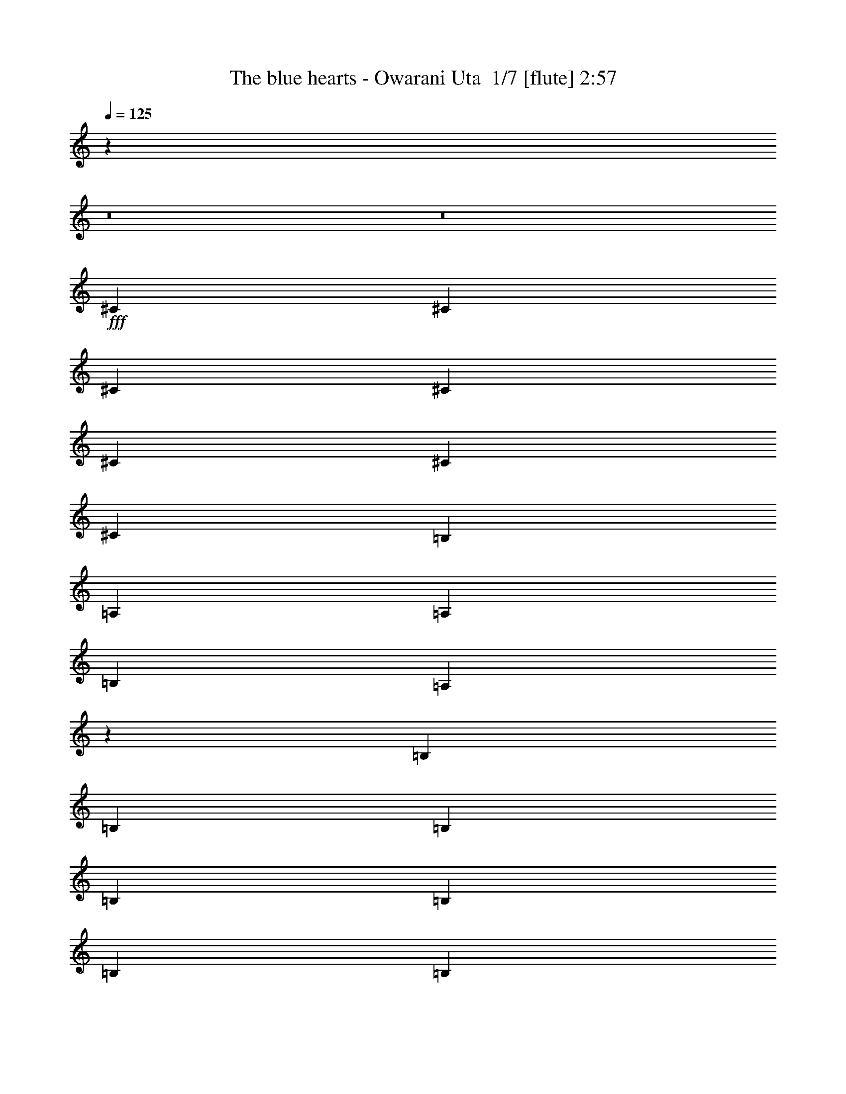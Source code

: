 % Produced with Bruzo's Transcoding Environment 2.0 alpha 
% Transcribed by Bruzo 

X:1
T: The blue hearts - Owarani Uta  1/7 [flute] 2:57
Z: Transcribed with BruTE -20 369 7
L: 1/4
Q: 125
K: C
z6839/800
z8/1
z8/1
+fff+
[^C341/1000]
[^C2727/8000]
[^C341/1000]
[^C341/1000]
[^C2727/8000]
[^C341/1000]
[^C341/1000]
[=B,2727/8000]
[=A,341/1000]
[=A,341/1000]
[=B,2727/8000]
[=A,4053/4000]
z5533/8000
[=B,2727/8000]
[=B,341/1000]
[=B,2727/8000]
[=B,341/1000]
[=B,341/1000]
[=B,2727/8000]
[=B,341/1000]
[=B,341/1000]
[=A,2727/8000]
[=A,341/1000]
[=B,341/1000]
[^C7963/8000]
z227/320
[^C341/1000]
[^C2727/8000]
[^C341/1000]
[^C341/1000]
[^C2727/8000]
[^C341/1000]
[^C2727/8000]
[=B,341/1000]
[=A,341/1000]
[=A,2727/8000]
[=B,341/1000]
[=A,7821/8000]
z5817/8000
[=B,341/1000]
[=B,341/1000]
[=B,2727/8000]
[=B,341/1000]
[=B,341/1000]
[=B,2727/8000]
[=B,341/1000]
[=B,2727/8000]
[=A,341/1000]
[=A,341/1000]
[=B,2727/8000]
[=A,8179/8000]
z273/400
[^C2727/8000]
[^C341/1000]
[^C341/1000]
[^C2727/8000]
[^C341/1000]
[^C341/1000]
[^C2727/8000]
[=B,341/1000]
[=A,2727/8000]
[=A,341/1000]
[=B,341/1000]
[=A,2009/2000]
z2801/4000
[=B,341/1000]
[=B,2727/8000]
[=B,341/1000]
[=B,341/1000]
[=B,2727/8000]
[=B,341/1000]
[=B,341/1000]
[=B,2727/8000]
[=A,341/1000]
[=A,341/1000]
[=B,2727/8000]
[^C3947/4000]
z359/500
[^C341/1000]
[^C341/1000]
[^C2727/8000]
[^C341/1000]
[^C341/1000]
[^C2727/8000]
[^C341/1000]
[=B,341/1000]
[=A,2727/8000]
[=A,341/1000]
[=B,341/1000]
[=A,7751/8000]
z5887/8000
[=B,2727/8000]
[=B,341/1000]
[=B,341/1000]
[=B,2727/8000]
[=B,341/1000]
[=B,341/1000]
[=B,2727/8000]
[=B,341/1000]
[=A,341/1000]
[=A,2727/8000]
[=B,341/1000]
[=A,8109/8000]
z46407/4000
[^C341/1000]
[^C2727/8000]
[^C341/1000]
[^C2727/8000]
[^C341/1000]
[^C341/1000]
[=E2727/8000]
[=E341/1000]
[=D341/1000]
[=D2727/8000]
[=E341/1000]
[=D4091/4000]
z341/500
[=B,341/1000]
[=B,341/1000]
[=B,2727/8000]
[=D341/500]
[=D2727/8000]
[=D341/1000]
[=D2727/8000]
[^C341/1000]
[^C341/1000]
[=D2727/8000]
[^C201/200]
z5599/8000
[=A,2727/8000]
[=A,341/1000]
[=A,341/1000]
[=A,2727/8000]
[^C341/1000]
[^C341/1000]
[^C2727/8000]
[^C341/1000]
[=B,2727/8000]
[=B,341/1000]
[^C341/1000]
[=B,7897/8000]
z5741/8000
[^G,341/1000]
[^G,2727/8000]
[^G,341/1000]
[^G,341/1000]
[=B,2727/8000]
[=B,341/1000]
[=B,341/1000]
[=B,2727/8000]
[=A,341/1000]
[=B,1091/1600]
[=A,1551/1600]
z5883/8000
[^C341/1000]
[^C341/1000]
[^C2727/8000]
[^C341/1000]
[^C341/1000]
[^C2727/8000]
[=E341/1000]
[=E341/1000]
[=D2727/8000]
[=D341/1000]
[=E341/1000]
[=D507/500]
z2763/4000
[=B,2727/8000]
[=B,341/1000]
[=B,341/1000]
[=D1091/1600]
[=D341/1000]
[=D2727/8000]
[=D341/1000]
[^C341/1000]
[^C2727/8000]
[=D341/1000]
[^C797/800]
z1417/2000
[=A,341/1000]
[=A,2727/8000]
[=A,341/1000]
[=A,341/1000]
[^C2727/8000]
[^C341/1000]
[^C341/1000]
[^C2727/8000]
[=B,341/1000]
[=B,341/1000]
[^C2727/8000]
[=B,1957/2000]
z581/800
[^G,341/1000]
[^G,341/1000]
[^G,2727/8000]
[^G,341/1000]
[=B,341/1000]
[=B,2727/8000]
[=B,341/1000]
[=B,341/1000]
[=A,2727/8000]
[=B,341/500]
[=A,1537/1600]
z5953/8000
[^C341/1000]
[^C2727/8000]
[^C341/1000]
[^C2727/8000]
[^C341/1000]
[^C341/1000]
[^C2727/8000]
[=B,341/1000]
[=A,341/1000]
[=A,2727/8000]
[=B,341/1000]
[=A,8043/8000]
z1119/1600
[=B,341/1000]
[=B,341/1000]
[=B,2727/8000]
[=B,341/1000]
[=B,2727/8000]
[=B,341/1000]
[=B,341/1000]
[=B,2727/8000]
[=A,341/1000]
[=A,341/1000]
[=B,2727/8000]
[^C7901/8000]
z2869/4000
[^C2727/8000]
[^C341/1000]
[^C341/1000]
[^C2727/8000]
[^C341/1000]
[^C2727/8000]
[^C341/1000]
[=B,341/1000]
[=A,2727/8000]
[=A,341/1000]
[=B,341/1000]
[=A,3879/4000]
z147/200
[=B,341/1000]
[=B,2727/8000]
[=B,341/1000]
[=B,341/1000]
[=B,2727/8000]
[=B,341/1000]
[=B,341/1000]
[=B,2727/8000]
[=A,341/1000]
[=A,2727/8000]
[=B,341/1000]
[=A,2029/2000]
z2761/4000
[^C341/1000]
[^C341/1000]
[^C2727/8000]
[^C341/1000]
[^C341/1000]
[^C2727/8000]
[^C341/1000]
[=B,341/1000]
[=A,2727/8000]
[=A,341/1000]
[=B,2727/8000]
[=A,3987/4000]
z1133/1600
[=B,2727/8000]
[=B,341/1000]
[=B,341/1000]
[=B,2727/8000]
[=B,341/1000]
[=B,341/1000]
[=B,2727/8000]
[=B,341/1000]
[=A,341/1000]
[=A,2727/8000]
[=B,341/1000]
[^C7831/8000]
z5807/8000
[^C341/1000]
[^C2727/8000]
[^C341/1000]
[^C341/1000]
[^C2727/8000]
[^C341/1000]
[^C341/1000]
[=B,2727/8000]
[=A,341/1000]
[=A,341/1000]
[=B,2727/8000]
[=A,7689/8000]
z5949/8000
[=B,341/1000]
[=B,341/1000]
[=B,2727/8000]
[=B,341/1000]
[=B,341/1000]
[=B,2727/8000]
[=B,341/1000]
[=B,341/1000]
[=A,2727/8000]
[=A,341/1000]
[=B,341/1000]
[=A,4023/4000]
z92877/8000
[^C2727/8000]
[^C341/1000]
[^C341/1000]
[^C2727/8000]
[^C341/1000]
[^C2727/8000]
[=E341/1000]
[=E341/1000]
[=D2727/8000]
[=D341/1000]
[=E341/1000]
[=D8119/8000]
z5519/8000
[=B,341/1000]
[=B,2727/8000]
[=B,341/1000]
[=D1091/1600]
[=D341/1000]
[=D2727/8000]
[=D341/1000]
[^C341/1000]
[^C2727/8000]
[=D341/1000]
[^C7977/8000]
z5661/8000
[=A,341/1000]
[=A,341/1000]
[=A,2727/8000]
[=A,341/1000]
[^C341/1000]
[^C2727/8000]
[^C341/1000]
[^C341/1000]
[=B,2727/8000]
[=B,341/1000]
[^C2727/8000]
[=B,1567/1600]
z1451/2000
[^G,2727/8000]
[^G,341/1000]
[^G,341/1000]
[^G,2727/8000]
[=B,341/1000]
[=B,341/1000]
[=B,2727/8000]
[=B,341/1000]
[=A,341/1000]
[=B,1091/1600]
[=A,1923/2000]
z2973/4000
[^C341/1000]
[^C2727/8000]
[^C341/1000]
[^C341/1000]
[^C2727/8000]
[^C341/1000]
[^C341/1000]
[=B,2727/8000]
[=A,341/1000]
[=A,341/1000]
[=B,2727/8000]
[=A,161/160]
z1397/2000
[=B,341/1000]
[=B,341/1000]
[=B,2727/8000]
[=B,341/1000]
[=B,341/1000]
[=B,2727/8000]
[=B,341/1000]
[=B,341/1000]
[=A,2727/8000]
[=A,341/1000]
[=B,341/1000]
[^C7907/8000]
z5731/8000
[^C2727/8000]
[^C341/1000]
[^C341/1000]
[^C2727/8000]
[^C341/1000]
[^C341/1000]
[^C2727/8000]
[=B,341/1000]
[=A,341/1000]
[=A,2727/8000]
[=B,341/1000]
[=A,1553/1600]
z5873/8000
[=B,341/1000]
[=B,2727/8000]
[=B,341/1000]
[=B,341/1000]
[=B,2727/8000]
[=B,341/1000]
[=B,341/1000]
[=B,2727/8000]
[=A,341/1000]
[=A,341/1000]
[=B,2727/8000]
[=A,8123/8000]
z1379/2000
[^C2727/8000]
[^C341/1000]
[^C341/1000]
[^C2727/8000]
[^C341/1000]
[^C2727/8000]
[^C341/1000]
[=B,341/1000]
[=A,2727/8000]
[=A,341/1000]
[=B,341/1000]
[=A,399/400]
z2829/4000
[=B,341/1000]
[=B,2727/8000]
[=B,341/1000]
[=B,341/1000]
[=B,2727/8000]
[=B,341/1000]
[=B,2727/8000]
[=B,341/1000]
[=A,341/1000]
[=A,2727/8000]
[=B,341/1000]
[^C3919/4000]
z29/40
[^C341/1000]
[^C341/1000]
[^C2727/8000]
[^C341/1000]
[^C341/1000]
[^C2727/8000]
[^C341/1000]
[=B,2727/8000]
[=A,341/1000]
[=A,341/1000]
[=B,2727/8000]
[=A,481/500]
z5943/8000
[=B,2727/8000]
[=B,341/1000]
[=B,341/1000]
[=B,2727/8000]
[=B,341/1000]
[=B,341/1000]
[=B,2727/8000]
[=B,341/1000]
[=A,341/1000]
[=A,2727/8000]
[=B,341/1000]
[=A,8053/8000]
z23231/1600
z8/1
[^C2727/8000]
[^C341/1000]
[^C2727/8000]
[^C341/1000]
[^C341/1000]
[^C2727/8000]
[^C341/1000]
[=B,341/1000]
[=A,2727/8000]
[=A,341/1000]
[=B,341/1000]
[=A,7841/8000]
z5797/8000
[=B,341/1000]
[=B,2727/8000]
[=B,341/1000]
[=B,2727/8000]
[=B,341/1000]
[=B,341/1000]
[=B,2727/8000]
[=B,341/1000]
[=A,341/1000]
[=A,2727/8000]
[=B,341/1000]
[^C7699/8000]
z5939/8000
[^C341/1000]
[^C341/1000]
[^C2727/8000]
[^C341/1000]
[^C341/1000]
[^C2727/8000]
[^C341/1000]
[=B,2727/8000]
[=A,341/1000]
[=A,341/1000]
[=B,2727/8000]
[=A,8057/8000]
z2791/4000
[=B,2727/8000]
[=B,341/1000]
[=B,341/1000]
[=B,2727/8000]
[=B,341/1000]
[=B,341/1000]
[=B,2727/8000]
[=B,341/1000]
[=A,2727/8000]
[=A,341/1000]
[=B,341/1000]
[=A,3957/4000]
z1431/2000
[^C341/1000]
[^C2727/8000]
[^C341/1000]
[^C341/1000]
[^C2727/8000]
[^C341/1000]
[^C341/1000]
[=B,2727/8000]
[=A,341/1000]
[=A,341/1000]
[=B,2727/8000]
[=A,1943/2000]
z2933/4000
[=B,341/1000]
[=B,341/1000]
[=B,2727/8000]
[=B,341/1000]
[=B,341/1000]
[=B,2727/8000]
[=B,341/1000]
[=B,341/1000]
[=A,2727/8000]
[=A,341/1000]
[=B,341/1000]
[^C8129/8000]
z5509/8000
[^C2727/8000]
[^C341/1000]
[^C341/1000]
[^C2727/8000]
[^C341/1000]
[^C341/1000]
[^C2727/8000]
[=B,341/1000]
[=A,341/1000]
[=A,2727/8000]
[=B,341/1000]
[=A,7987/8000]
z5651/8000
[=B,341/1000]
[=B,2727/8000]
[=B,341/1000]
[=B,341/1000]
[=B,2727/8000]
[=B,341/1000]
[=E1091/1600]
[^C341/1000]
[^C341/1000]
[^C2727/8000]
[^C341/1000]
[=A,5117/8000]
z2897/4000
[^C2727/8000]
[^C341/1000]
[^C2727/8000]
[^C341/1000]
[^C341/1000]
[^C2727/8000]
[^C341/1000]
[=B,341/1000]
[=A,2727/8000]
[=A,341/1000]
[=B,341/1000]
[=A,3851/4000]
z371/500
[=B,341/1000]
[=B,2727/8000]
[=B,341/1000]
[=B,2727/8000]
[=B,341/1000]
[=B,341/1000]
[=B,2727/8000]
[=B,341/1000]
[=A,341/1000]
[=A,2727/8000]
[=B,341/1000]
[^C403/400]
z2789/4000
[^C341/1000]
[^C341/1000]
[^C2727/8000]
[^C341/1000]
[^C2727/8000]
[^C341/1000]
[^C341/1000]
[=B,2727/8000]
[=A,341/1000]
[=A,341/1000]
[=B,2727/8000]
[=A,3959/4000]
z5721/8000
[=B,2727/8000]
[=B,341/1000]
[=B,341/1000]
[=B,2727/8000]
[=B,341/1000]
[=B,341/1000]
[=B,2727/8000]
[=B,341/1000]
[=A,2727/8000]
[=A,341/1000]
[=B,341/1000]
[=A,311/320]
z5863/8000
[^C341/1000]
[^C2727/8000]
[^C341/1000]
[^C341/1000]
[^C2727/8000]
[^C341/1000]
[^C341/1000]
[=B,2727/8000]
[=A,341/1000]
[=A,2727/8000]
[=B,341/1000]
[=A,8133/8000]
z1101/1600
[=B,341/1000]
[=B,341/1000]
[=B,2727/8000]
[=B,341/1000]
[=B,341/1000]
[=B,2727/8000]
[=B,341/1000]
[=B,341/1000]
[=A,2727/8000]
[=A,341/1000]
[=B,2727/8000]
[^C7991/8000]
z353/500
[^C2727/8000]
[^C341/1000]
[^C341/1000]
[^C2727/8000]
[^C341/1000]
[^C341/1000]
[^C2727/8000]
[=B,341/1000]
[=A,341/1000]
[=A,2727/8000]
[=B,341/1000]
[=A,981/1000]
z579/800
[=B,341/1000]
[=B,2727/8000]
[=B,341/1000]
[=B,341/1000]
[=B,2727/8000]
[=B,341/1000]
[=B,341/1000]
[=B,2727/8000]
[=A,341/1000]
[=A,341/1000]
[=B,2727/8000]
[=A,17603/4000]
z101/16

X:2
T: The blue hearts - Owarani Uta  2/7 [clarinet] 2:57
Z: Transcribed with BruTE 8 367 1
L: 1/4
Q: 125
K: C
z6839/800
z8/1
z8/1
+fff+
[^c341/1000]
[^c2727/8000]
[^c341/1000]
[^c341/1000]
[^c2727/8000]
[^c341/1000]
[^c341/1000]
[=B2727/8000]
[=A341/1000]
[=A341/1000]
[=B2727/8000]
[=A4053/4000]
z5533/8000
[=B2727/8000]
[=B341/1000]
[=B2727/8000]
[=B341/1000]
[=B341/1000]
[=B2727/8000]
[=B341/1000]
[=B341/1000]
[=A2727/8000]
[=A341/1000]
[=B341/1000]
[^c7963/8000]
z227/320
[^c341/1000]
[^c2727/8000]
[^c341/1000]
[^c341/1000]
[^c2727/8000]
[^c341/1000]
[^c2727/8000]
[=B341/1000]
[=A341/1000]
[=A2727/8000]
[=B341/1000]
[=A7821/8000]
z5817/8000
[=B341/1000]
[=B341/1000]
[=B2727/8000]
[=B341/1000]
[=B341/1000]
[=B2727/8000]
[=B341/1000]
[=B2727/8000]
[=A341/1000]
[=A341/1000]
[=B2727/8000]
[=A8179/8000]
z273/400
[^c2727/8000]
[^c341/1000]
[^c341/1000]
[^c2727/8000]
[^c341/1000]
[^c341/1000]
[^c2727/8000]
[=B341/1000]
[=A2727/8000]
[=A341/1000]
[=B341/1000]
[=A2009/2000]
z2801/4000
[=B341/1000]
[=B2727/8000]
[=B341/1000]
[=B341/1000]
[=B2727/8000]
[=B341/1000]
[=B341/1000]
[=B2727/8000]
[=A341/1000]
[=A341/1000]
[=B2727/8000]
[^c3947/4000]
z359/500
[^c341/1000]
[^c341/1000]
[^c2727/8000]
[^c341/1000]
[^c341/1000]
[^c2727/8000]
[^c341/1000]
[=B341/1000]
[=A2727/8000]
[=A341/1000]
[=B341/1000]
[=A7751/8000]
z5887/8000
[=B2727/8000]
[=B341/1000]
[=B341/1000]
[=B2727/8000]
[=B341/1000]
[=B341/1000]
[=B2727/8000]
[=B341/1000]
[=A341/1000]
[=A2727/8000]
[=B341/1000]
[=A8109/8000]
z46407/4000
[^c341/1000]
[^c2727/8000]
[^c341/1000]
[^c2727/8000]
[^c341/1000]
[^c341/1000]
[=e2727/8000]
[=e341/1000]
[=d341/1000]
[=d2727/8000]
[=e341/1000]
[=d4091/4000]
z341/500
[=B341/1000]
[=B341/1000]
[=B2727/8000]
[=d341/500]
[=d2727/8000]
[=d341/1000]
[=d2727/8000]
[^c341/1000]
[^c341/1000]
[=d2727/8000]
[^c201/200]
z5599/8000
[=A2727/8000]
[=A341/1000]
[=A341/1000]
[=A2727/8000]
[^c341/1000]
[^c341/1000]
[^c2727/8000]
[^c341/1000]
[=B2727/8000]
[=B341/1000]
[^c341/1000]
[=B7897/8000]
z5741/8000
[^G341/1000]
[^G2727/8000]
[^G341/1000]
[^G341/1000]
[=B2727/8000]
[=B341/1000]
[=B341/1000]
[=B2727/8000]
[=A341/1000]
[=B1091/1600]
[=A1551/1600]
z5883/8000
[^c341/1000]
[^c341/1000]
[^c2727/8000]
[^c341/1000]
[^c341/1000]
[^c2727/8000]
[=e341/1000]
[=e341/1000]
[=d2727/8000]
[=d341/1000]
[=e341/1000]
[=d507/500]
z2763/4000
[=B2727/8000]
[=B341/1000]
[=B341/1000]
[=d1091/1600]
[=d341/1000]
[=d2727/8000]
[=d341/1000]
[^c341/1000]
[^c2727/8000]
[=d341/1000]
[^c797/800]
z1417/2000
[=A341/1000]
[=A2727/8000]
[=A341/1000]
[=A341/1000]
[^c2727/8000]
[^c341/1000]
[^c341/1000]
[^c2727/8000]
[=B341/1000]
[=B341/1000]
[^c2727/8000]
[=B1957/2000]
z581/800
[^G341/1000]
[^G341/1000]
[^G2727/8000]
[^G341/1000]
[=B341/1000]
[=B2727/8000]
[=B341/1000]
[=B341/1000]
[=A2727/8000]
[=B341/500]
[=A1537/1600]
z5953/8000
[^c341/1000]
[^c2727/8000]
[^c341/1000]
[^c2727/8000]
[^c341/1000]
[^c341/1000]
[^c2727/8000]
[=B341/1000]
[=A341/1000]
[=A2727/8000]
[=B341/1000]
[=A8043/8000]
z1119/1600
[=B341/1000]
[=B341/1000]
[=B2727/8000]
[=B341/1000]
[=B2727/8000]
[=B341/1000]
[=B341/1000]
[=B2727/8000]
[=A341/1000]
[=A341/1000]
[=B2727/8000]
[^c7901/8000]
z2869/4000
[^c2727/8000]
[^c341/1000]
[^c341/1000]
[^c2727/8000]
[^c341/1000]
[^c2727/8000]
[^c341/1000]
[=B341/1000]
[=A2727/8000]
[=A341/1000]
[=B341/1000]
[=A3879/4000]
z147/200
[=B341/1000]
[=B2727/8000]
[=B341/1000]
[=B341/1000]
[=B2727/8000]
[=B341/1000]
[=B341/1000]
[=B2727/8000]
[=A341/1000]
[=A2727/8000]
[=B341/1000]
[=A2029/2000]
z2761/4000
[^c341/1000]
[^c341/1000]
[^c2727/8000]
[^c341/1000]
[^c341/1000]
[^c2727/8000]
[^c341/1000]
[=B341/1000]
[=A2727/8000]
[=A341/1000]
[=B2727/8000]
[=A3987/4000]
z1133/1600
[=B2727/8000]
[=B341/1000]
[=B341/1000]
[=B2727/8000]
[=B341/1000]
[=B341/1000]
[=B2727/8000]
[=B341/1000]
[=A341/1000]
[=A2727/8000]
[=B341/1000]
[^c7831/8000]
z5807/8000
[^c341/1000]
[^c2727/8000]
[^c341/1000]
[^c341/1000]
[^c2727/8000]
[^c341/1000]
[^c341/1000]
[=B2727/8000]
[=A341/1000]
[=A341/1000]
[=B2727/8000]
[=A7689/8000]
z5949/8000
[=B341/1000]
[=B341/1000]
[=B2727/8000]
[=B341/1000]
[=B341/1000]
[=B2727/8000]
[=B341/1000]
[=B341/1000]
[=A2727/8000]
[=A341/1000]
[=B341/1000]
[=A4023/4000]
z92877/8000
[^c2727/8000]
[^c341/1000]
[^c341/1000]
[^c2727/8000]
[^c341/1000]
[^c2727/8000]
[=e341/1000]
[=e341/1000]
[=d2727/8000]
[=d341/1000]
[=e341/1000]
[=d8119/8000]
z5519/8000
[=B341/1000]
[=B2727/8000]
[=B341/1000]
[=d1091/1600]
[=d341/1000]
[=d2727/8000]
[=d341/1000]
[^c341/1000]
[^c2727/8000]
[=d341/1000]
[^c7977/8000]
z5661/8000
[=A341/1000]
[=A341/1000]
[=A2727/8000]
[=A341/1000]
[^c341/1000]
[^c2727/8000]
[^c341/1000]
[^c341/1000]
[=B2727/8000]
[=B341/1000]
[^c2727/8000]
[=B1567/1600]
z1451/2000
[^G2727/8000]
[^G341/1000]
[^G341/1000]
[^G2727/8000]
[=B341/1000]
[=B341/1000]
[=B2727/8000]
[=B341/1000]
[=A341/1000]
[=B1091/1600]
[=A1923/2000]
z2973/4000
[^c341/1000]
[^c2727/8000]
[^c341/1000]
[^c341/1000]
[^c2727/8000]
[^c341/1000]
[^c341/1000]
[=B2727/8000]
[=A341/1000]
[=A341/1000]
[=B2727/8000]
[=A161/160]
z1397/2000
[=B341/1000]
[=B341/1000]
[=B2727/8000]
[=B341/1000]
[=B341/1000]
[=B2727/8000]
[=B341/1000]
[=B341/1000]
[=A2727/8000]
[=A341/1000]
[=B341/1000]
[^c7907/8000]
z5731/8000
[^c2727/8000]
[^c341/1000]
[^c341/1000]
[^c2727/8000]
[^c341/1000]
[^c341/1000]
[^c2727/8000]
[=B341/1000]
[=A341/1000]
[=A2727/8000]
[=B341/1000]
[=A1553/1600]
z5873/8000
[=B341/1000]
[=B2727/8000]
[=B341/1000]
[=B341/1000]
[=B2727/8000]
[=B341/1000]
[=B341/1000]
[=B2727/8000]
[=A341/1000]
[=A341/1000]
[=B2727/8000]
[=A8123/8000]
z1379/2000
[^c2727/8000]
[^c341/1000]
[^c341/1000]
[^c2727/8000]
[^c341/1000]
[^c2727/8000]
[^c341/1000]
[=B341/1000]
[=A2727/8000]
[=A341/1000]
[=B341/1000]
[=A399/400]
z2829/4000
[=B341/1000]
[=B2727/8000]
[=B341/1000]
[=B341/1000]
[=B2727/8000]
[=B341/1000]
[=B2727/8000]
[=B341/1000]
[=A341/1000]
[=A2727/8000]
[=B341/1000]
[^c3919/4000]
z29/40
[^c341/1000]
[^c341/1000]
[^c2727/8000]
[^c341/1000]
[^c341/1000]
[^c2727/8000]
[^c341/1000]
[=B2727/8000]
[=A341/1000]
[=A341/1000]
[=B2727/8000]
[=A481/500]
z5943/8000
[=B2727/8000]
[=B341/1000]
[=B341/1000]
[=B2727/8000]
[=B341/1000]
[=B341/1000]
[=B2727/8000]
[=B341/1000]
[=A341/1000]
[=A2727/8000]
[=B341/1000]
[=A8053/8000]
z23231/1600
z8/1
[^c2727/8000]
[^c341/1000]
[^c2727/8000]
[^c341/1000]
[^c341/1000]
[^c2727/8000]
[^c341/1000]
[=B341/1000]
[=A2727/8000]
[=A341/1000]
[=B341/1000]
[=A7841/8000]
z5797/8000
[=B341/1000]
[=B2727/8000]
[=B341/1000]
[=B2727/8000]
[=B341/1000]
[=B341/1000]
[=B2727/8000]
[=B341/1000]
[=A341/1000]
[=A2727/8000]
[=B341/1000]
[^c7699/8000]
z5939/8000
[^c341/1000]
[^c341/1000]
[^c2727/8000]
[^c341/1000]
[^c341/1000]
[^c2727/8000]
[^c341/1000]
[=B2727/8000]
[=A341/1000]
[=A341/1000]
[=B2727/8000]
[=A8057/8000]
z2791/4000
[=B2727/8000]
[=B341/1000]
[=B341/1000]
[=B2727/8000]
[=B341/1000]
[=B341/1000]
[=B2727/8000]
[=B341/1000]
[=A2727/8000]
[=A341/1000]
[=B341/1000]
[=A3957/4000]
z1431/2000
[^c341/1000]
[^c2727/8000]
[^c341/1000]
[^c341/1000]
[^c2727/8000]
[^c341/1000]
[^c341/1000]
[=B2727/8000]
[=A341/1000]
[=A341/1000]
[=B2727/8000]
[=A1943/2000]
z2933/4000
[=B341/1000]
[=B341/1000]
[=B2727/8000]
[=B341/1000]
[=B341/1000]
[=B2727/8000]
[=B341/1000]
[=B341/1000]
[=A2727/8000]
[=A341/1000]
[=B341/1000]
[^c8129/8000]
z5509/8000
[^c2727/8000]
[^c341/1000]
[^c341/1000]
[^c2727/8000]
[^c341/1000]
[^c341/1000]
[^c2727/8000]
[=B341/1000]
[=A341/1000]
[=A2727/8000]
[=B341/1000]
[=A7987/8000]
z5651/8000
[=B341/1000]
[=B2727/8000]
[=B341/1000]
[=B341/1000]
[=B2727/8000]
[=B341/1000]
[=e1091/1600]
[^c341/1000]
[^c341/1000]
[^c2727/8000]
[^c341/1000]
[=A5117/8000]
z2897/4000
[^c2727/8000]
[^c341/1000]
[^c2727/8000]
[^c341/1000]
[^c341/1000]
[^c2727/8000]
[^c341/1000]
[=B341/1000]
[=A2727/8000]
[=A341/1000]
[=B341/1000]
[=A3851/4000]
z371/500
[=B341/1000]
[=B2727/8000]
[=B341/1000]
[=B2727/8000]
[=B341/1000]
[=B341/1000]
[=B2727/8000]
[=B341/1000]
[=A341/1000]
[=A2727/8000]
[=B341/1000]
[^c403/400]
z2789/4000
[^c341/1000]
[^c341/1000]
[^c2727/8000]
[^c341/1000]
[^c2727/8000]
[^c341/1000]
[^c341/1000]
[=B2727/8000]
[=A341/1000]
[=A341/1000]
[=B2727/8000]
[=A3959/4000]
z5721/8000
[=B2727/8000]
[=B341/1000]
[=B341/1000]
[=B2727/8000]
[=B341/1000]
[=B341/1000]
[=B2727/8000]
[=B341/1000]
[=A2727/8000]
[=A341/1000]
[=B341/1000]
[=A311/320]
z5863/8000
[^c341/1000]
[^c2727/8000]
[^c341/1000]
[^c341/1000]
[^c2727/8000]
[^c341/1000]
[^c341/1000]
[=B2727/8000]
[=A341/1000]
[=A2727/8000]
[=B341/1000]
[=A8133/8000]
z1101/1600
[=B341/1000]
[=B341/1000]
[=B2727/8000]
[=B341/1000]
[=B341/1000]
[=B2727/8000]
[=B341/1000]
[=B341/1000]
[=A2727/8000]
[=A341/1000]
[=B2727/8000]
[^c7991/8000]
z353/500
[^c2727/8000]
[^c341/1000]
[^c341/1000]
[^c2727/8000]
[^c341/1000]
[^c341/1000]
[^c2727/8000]
[=B341/1000]
[=A341/1000]
[=A2727/8000]
[=B341/1000]
[=A981/1000]
z579/800
[=B341/1000]
[=B2727/8000]
[=B341/1000]
[=B341/1000]
[=B2727/8000]
[=B341/1000]
[=B341/1000]
[=B2727/8000]
[=A341/1000]
[=A341/1000]
[=B2727/8000]
[=A17603/4000]
z101/16

X:3
T: The blue hearts - Owarani Uta  3/7 [pipgorn] 2:57
Z: Transcribed with BruTE -5 276 4
L: 1/4
Q: 125
K: C
z17217/1600
z8/1
z8/1
z8/1
z8/1
z8/1
z8/1
z8/1
z8/1
z8/1
z8/1
z8/1
z8/1
z8/1
z8/1
z8/1
z8/1
z8/1
z8/1
z8/1
z8/1
z8/1
z8/1
z8/1
z8/1
z8/1
z8/1
z8/1
z8/1
z8/1
+ff+
[^C,1091/1600=E,1091/1600=A,1091/1600]
[^C,341/1000=E,341/1000=A,341/1000]
[^C,1091/1600=E,1091/1600=A,1091/1600]
[^C,341/1000=E,341/1000=A,341/1000]
[^C,341/1000=E,341/1000=A,341/1000]
[^C,2727/8000=E,2727/8000=A,2727/8000]
[=D,341/500^F,341/500=A,341/500]
[=D,2727/8000^F,2727/8000=A,2727/8000]
[=D,1091/1600^F,1091/1600=A,1091/1600]
[=D,341/1000^F,341/1000=A,341/1000]
[=D,341/1000^F,341/1000=A,341/1000]
[=D,2727/8000^F,2727/8000=A,2727/8000]
[=E,341/500^G,341/500=B,341/500]
[=E,2727/8000^G,2727/8000=B,2727/8000]
[=E,341/500^G,341/500=B,341/500]
[=E,2727/8000^G,2727/8000=B,2727/8000]
[=E,341/1000^G,341/1000=B,341/1000]
[=E,341/1000^G,341/1000=B,341/1000]
[^C,1091/1600=E,1091/1600=A,1091/1600]
[^C,341/1000=E,341/1000=A,341/1000]
[^C,1091/1600=E,1091/1600=A,1091/1600]
[^C,2727/8000=E,2727/8000=A,2727/8000]
[^C,341/1000=E,341/1000=A,341/1000]
[^C,341/1000=E,341/1000=A,341/1000]
[^C,1091/1600=E,1091/1600=A,1091/1600]
[^C,341/1000=E,341/1000=A,341/1000]
[^C,1091/1600=E,1091/1600=A,1091/1600]
[^C,341/1000=E,341/1000=A,341/1000]
[^C,2727/8000=E,2727/8000=A,2727/8000]
[^C,341/1000=E,341/1000=A,341/1000]
[=D,1091/1600^F,1091/1600=A,1091/1600]
[=D,341/1000^F,341/1000=A,341/1000]
[=D,1091/1600^F,1091/1600=A,1091/1600]
[=D,341/1000^F,341/1000=A,341/1000]
[=D,341/1000^F,341/1000=A,341/1000]
[=D,2727/8000^F,2727/8000=A,2727/8000]
[=E,1091/1600^G,1091/1600=B,1091/1600]
[=E,341/1000^G,341/1000=B,341/1000]
[=E,1091/1600^G,1091/1600=B,1091/1600]
[=E,341/1000^G,341/1000=B,341/1000]
[=E,341/1000^G,341/1000=B,341/1000]
[=E,2727/8000^G,2727/8000=B,2727/8000]
[^C,341/500=E,341/500=A,341/500]
[^C,2727/8000=E,2727/8000=A,2727/8000]
[^C,341/500=E,341/500=A,341/500]
[^C,2727/8000=E,2727/8000=A,2727/8000]
[^C,341/1000=E,341/1000=A,341/1000]
[^C,341/1000=E,341/1000=A,341/1000]
[^C,1091/1600=E,1091/1600=A,1091/1600]
[^C,2727/8000=E,2727/8000=A,2727/8000]
[^C,341/500=E,341/500=A,341/500]
[^C,2727/8000=E,2727/8000=A,2727/8000]
[^C,341/1000=E,341/1000=A,341/1000]
[^C,341/1000=E,341/1000=A,341/1000]
[=D,1091/1600^F,1091/1600=A,1091/1600]
[=D,341/1000^F,341/1000=A,341/1000]
[=D,1091/1600^F,1091/1600=A,1091/1600]
[=D,341/1000^F,341/1000=A,341/1000]
[=D,2727/8000^F,2727/8000=A,2727/8000]
[=D,341/1000^F,341/1000=A,341/1000]
[=E,1091/1600^G,1091/1600=B,1091/1600]
[=E,341/1000^G,341/1000=B,341/1000]
[=E,1091/1600^G,1091/1600=B,1091/1600]
[=E,341/1000^G,341/1000=B,341/1000]
[=E,2727/8000^G,2727/8000=B,2727/8000]
[=E,341/1000^G,341/1000=B,341/1000]
[^C,1091/1600=E,1091/1600=A,1091/1600]
[^C,341/1000=E,341/1000=A,341/1000]
[^C,1091/1600=E,1091/1600=A,1091/1600]
[^C,341/1000=E,341/1000=A,341/1000]
[^C,341/1000=E,341/1000=A,341/1000]
[^C,2727/8000=E,2727/8000=A,2727/8000]
[^C,341/500=E,341/500=A,341/500]
[^C,2727/8000=E,2727/8000=A,2727/8000]
[^C,341/500=E,341/500=A,341/500]
[^C,2727/8000=E,2727/8000=A,2727/8000]
[^C,341/1000=E,341/1000=A,341/1000]
[^C,2727/8000=E,2727/8000=A,2727/8000]
[=D,341/500^F,341/500=A,341/500]
[=D,2727/8000^F,2727/8000=A,2727/8000]
[=D,341/500^F,341/500=A,341/500]
[=D,2727/8000^F,2727/8000=A,2727/8000]
[=D,341/1000^F,341/1000=A,341/1000]
[=D,341/1000^F,341/1000=A,341/1000]
[=E,1091/1600^G,1091/1600=B,1091/1600]
[=E,341/1000^G,341/1000=B,341/1000]
[=E,1091/1600^G,1091/1600=B,1091/1600]
[=E,341/1000^G,341/1000=B,341/1000]
[=E,2727/8000^G,2727/8000=B,2727/8000]
[=E,341/1000^G,341/1000=B,341/1000]
[^C,1091/1600=E,1091/1600=A,1091/1600]
[^C,341/1000=E,341/1000=A,341/1000]
[^C,1091/1600=E,1091/1600=A,1091/1600]
[^C,341/1000=E,341/1000=A,341/1000]
[^C,2727/8000=E,2727/8000=A,2727/8000]
[^C,341/1000=E,341/1000=A,341/1000]
[^C,1091/1600=E,1091/1600=A,1091/1600]
[^C,341/1000=E,341/1000=A,341/1000]
[^C,1091/1600=E,1091/1600=A,1091/1600]
[^C,341/1000=E,341/1000=A,341/1000]
[^C,341/1000=E,341/1000=A,341/1000]
[^C,2727/8000=E,2727/8000=A,2727/8000]
[=D,341/500^F,341/500=A,341/500]
[=D,2727/8000^F,2727/8000=A,2727/8000]
[=D,1091/1600^F,1091/1600=A,1091/1600]
[=D,341/1000^F,341/1000=A,341/1000]
[=D,341/1000^F,341/1000=A,341/1000]
[=D,2727/8000^F,2727/8000=A,2727/8000]
[=E,341/500^G,341/500=B,341/500]
[=E,2727/8000^G,2727/8000=B,2727/8000]
[=E,341/500^G,341/500=B,341/500]
[=E,2727/8000^G,2727/8000=B,2727/8000]
[=E,341/1000^G,341/1000=B,341/1000]
[=E,341/1000^G,341/1000=B,341/1000]
[^C,1091/1600=E,1091/1600=A,1091/1600]
[^C,341/1000=E,341/1000=A,341/1000]
[^C,1091/1600=E,1091/1600=A,1091/1600]
[^C,2727/8000=E,2727/8000=A,2727/8000]
[^C,341/1000=E,341/1000=A,341/1000]
[^C,341/1000=E,341/1000=A,341/1000]
[^C,1091/1600=E,1091/1600=A,1091/1600]
[^C,341/1000=E,341/1000=A,341/1000]
[^C,1091/1600=E,1091/1600=A,1091/1600]
[^C,341/1000=E,341/1000=A,341/1000]
[^C,2727/8000=E,2727/8000=A,2727/8000]
[^C,341/1000=E,341/1000=A,341/1000]
[=D,1091/1600^F,1091/1600=A,1091/1600]
[=D,341/1000^F,341/1000=A,341/1000]
[=D,1091/1600^F,1091/1600=A,1091/1600]
[=D,341/1000^F,341/1000=A,341/1000]
[=D,2727/8000^F,2727/8000=A,2727/8000]
[=D,2577/8000^F,2577/8000=A,2577/8000]
z81/8
z8/1
z8/1
z8/1
z8/1
z8/1
z8/1

X:4
T: The blue hearts - Owarani Uta  4/7 [horn] 2:57
Z: Transcribed with BruTE 40 215 2
L: 1/4
Q: 125
K: C
z21821/8000
+f+
[=A,2727/8000=E2727/8000]
[=A,613/2000=E613/2000]
z8321/4000
[=D8183/8000=A8183/8000]
[^C8183/8000^G8183/8000]
[=B,1091/1600^F1091/1600]
[=A,341/1000=E341/1000]
[=A,2309/8000=E2309/8000]
z1049/500
[=D8183/8000=A8183/8000]
[^C8183/8000^G8183/8000]
[=B,1091/1600^F1091/1600]
[=A,341/1000=E341/1000]
[=A,2667/8000=E2667/8000]
z16427/8000
[=D8183/8000=A8183/8000]
[^C8183/8000^G8183/8000]
[=B,1091/1600^F1091/1600]
[=A,2727/8000=E2727/8000]
[=A,101/320=E101/320]
z16569/8000
[=D8183/8000=A8183/8000]
[^C8183/8000^G8183/8000]
[=B,1091/1600^F1091/1600]
[=A,1091/1600=E1091/1600]
[=A,341/500=E341/500]
[=A,2727/8000=E2727/8000]
[=A,341/1000=E341/1000]
[=A,1091/1600=E1091/1600]
[=D341/500=A341/500]
[=D1091/1600=A1091/1600]
[=D341/1000=A341/1000]
[=D2727/8000=A2727/8000]
[=D341/500=A341/500]
[=E1091/1600=B1091/1600]
[=E1091/1600=B1091/1600]
[=E341/1000=B341/1000]
[=E2727/8000=B2727/8000]
[=E341/500=B341/500]
[=A,1091/1600=E1091/1600]
[=A,1091/1600=E1091/1600]
[=A,341/1000=E341/1000]
[=A,341/1000=E341/1000]
[=A,1091/1600=E1091/1600]
[=A,1091/1600=E1091/1600]
[=A,341/500=E341/500]
[=A,2727/8000=E2727/8000]
[=A,341/1000=E341/1000]
[=A,1091/1600=E1091/1600]
[=D1091/1600=A1091/1600]
[=D341/500=A341/500]
[=D2727/8000=A2727/8000]
[=D341/1000=A341/1000]
[=D1091/1600=A1091/1600]
[=E341/500=B341/500]
[=E1091/1600=B1091/1600]
[=E341/1000=B341/1000]
[=E2727/8000=B2727/8000]
[=E1091/1600=B1091/1600]
[=A,341/500=E341/500]
[=A,1091/1600=E1091/1600]
[=A,341/1000=E341/1000]
[=A,2727/8000=E2727/8000]
[=A,341/500=E341/500]
[=A,1091/1600=E1091/1600]
[=A,1091/1600=E1091/1600]
[=A,341/1000=E341/1000]
[=A,341/1000=E341/1000]
[=A,1091/1600=E1091/1600]
[=D1091/1600=A1091/1600]
[=D1091/1600=A1091/1600]
[=D341/1000=A341/1000]
[=D341/1000=A341/1000]
[=D1091/1600=A1091/1600]
[=E1091/1600=B1091/1600]
[=E341/500=B341/500]
[=E2727/8000=B2727/8000]
[=E341/1000=B341/1000]
[=E1091/1600=B1091/1600]
[=A,341/500=E341/500]
[=A,1091/1600=E1091/1600]
[=A,2727/8000=E2727/8000]
[=A,341/1000=E341/1000]
[=A,1091/1600=E1091/1600]
[=A,341/500=E341/500]
[=A,1091/1600=E1091/1600]
[=A,341/1000=E341/1000]
[=A,2727/8000=E2727/8000]
[=A,341/500=E341/500]
[=D1091/1600=A1091/1600]
[=D1091/1600=A1091/1600]
[=D341/1000=A341/1000]
[=D2727/8000=A2727/8000]
[=D341/500=A341/500]
[=E1091/1600=B1091/1600]
[=E1091/1600=B1091/1600]
[=E341/1000=B341/1000]
[=E341/1000=B341/1000]
[=E1091/1600=B1091/1600]
[=D8183/8000=A8183/8000]
[=A,6819/4000=E6819/4000]
[=A,8183/8000]
[=E8183/8000]
[=D1091/1600]
[^C8183/8000]
[=B,8183/8000]
[^C341/500]
[=A,4091/4000]
[=E8183/8000]
[=D341/500]
[^C8183/8000]
[=B,8183/8000]
[^C1091/1600]
[=A,8183/8000]
[=E8183/8000]
[^D1091/1600]
[=D8183/8000]
[^C8183/8000]
[=D1091/1600]
[=E8183/8000]
[=D8183/8000]
[^C1091/1600]
[=A,8183/8000]
[=A,8183/8000]
[^G,341/500]
[^F,8183/8000]
[^C8183/8000]
[=C1091/1600]
[=B,8183/8000]
[^F8183/8000]
[=F1091/1600]
[=E8183/8000]
[=B,8183/8000]
[=E1091/1600]
[=A,8183/8000]
[^C8183/8000]
[=E1091/1600]
[=A,8183/8000]
[=E8183/8000]
[^D341/500]
[=D8183/8000]
[^C4091/4000]
[=D341/500]
[=E8183/8000]
[=D8183/8000]
[^C1091/1600]
[=A,8183/8000]
[=A,8183/8000]
[^G,1091/1600]
[^F,8183/8000]
[^C8183/8000]
[=C1091/1600]
[=B,8183/8000]
[^F8183/8000]
[=F1091/1600]
[=E8183/8000]
[=B,8183/8000]
[=E341/500]
[=B8183/8000^c8183/8000]
[=B6819/4000^c6819/4000]
[=A,1091/1600=E1091/1600]
[=A,1091/1600=E1091/1600]
[=A,341/1000=E341/1000]
[=A,341/1000=E341/1000]
[=A,1091/1600=E1091/1600]
[=D1091/1600=A1091/1600]
[=D341/500=A341/500]
[=D2727/8000=A2727/8000]
[=D341/1000=A341/1000]
[=D1091/1600=A1091/1600]
[=E341/500=B341/500]
[=E1091/1600=B1091/1600]
[=E2727/8000=B2727/8000]
[=E341/1000=B341/1000]
[=E1091/1600=B1091/1600]
[=A,341/500=E341/500]
[=A,1091/1600=E1091/1600]
[=A,341/1000=E341/1000]
[=A,2727/8000=E2727/8000]
[=A,341/500=E341/500]
[=A,1091/1600=E1091/1600]
[=A,1091/1600=E1091/1600]
[=A,341/1000=E341/1000]
[=A,2727/8000=E2727/8000]
[=A,341/500=E341/500]
[=D1091/1600=A1091/1600]
[=D1091/1600=A1091/1600]
[=D341/1000=A341/1000]
[=D341/1000=A341/1000]
[=D1091/1600=A1091/1600]
[=E1091/1600=B1091/1600]
[=E341/500=B341/500]
[=E2727/8000=B2727/8000]
[=E341/1000=B341/1000]
[=E1091/1600=B1091/1600]
[=A,1091/1600=E1091/1600]
[=A,341/500=E341/500]
[=A,2727/8000=E2727/8000]
[=A,341/1000=E341/1000]
[=A,1091/1600=E1091/1600]
[=A,341/500=E341/500]
[=A,1091/1600=E1091/1600]
[=A,341/1000=E341/1000]
[=A,2727/8000=E2727/8000]
[=A,341/500=E341/500]
[=D1091/1600=A1091/1600]
[=D1091/1600=A1091/1600]
[=D341/1000=A341/1000]
[=D2727/8000=A2727/8000]
[=D341/500=A341/500]
[=E1091/1600=B1091/1600]
[=E1091/1600=B1091/1600]
[=E341/1000=B341/1000]
[=E341/1000=B341/1000]
[=E1091/1600=B1091/1600]
[=A,1091/1600=E1091/1600]
[=A,341/500=E341/500]
[=A,2727/8000=E2727/8000]
[=A,341/1000=E341/1000]
[=A,1091/1600=E1091/1600]
[=A,1091/1600=E1091/1600]
[=A,341/500=E341/500]
[=A,2727/8000=E2727/8000]
[=A,341/1000=E341/1000]
[=A,1091/1600=E1091/1600]
[=D341/500=A341/500]
[=D1091/1600=A1091/1600]
[=D341/1000=A341/1000]
[=D2727/8000=A2727/8000]
[=D1091/1600=A1091/1600]
[=E341/500=B341/500]
[=E1091/1600=B1091/1600]
[=E341/1000=B341/1000]
[=E2727/8000=B2727/8000]
[=E341/500=B341/500]
[=D8183/8000=A8183/8000]
[=A,6819/4000=E6819/4000]
[=A,8183/8000]
[=E8183/8000]
[=D1091/1600]
[^C8183/8000]
[=B,8183/8000]
[^C1091/1600]
[=A,8183/8000]
[=E8183/8000]
[=D1091/1600]
[^C8183/8000]
[=B,8183/8000]
[^C341/500]
[=A,8183/8000]
[=E4091/4000]
[^D341/500]
[=D8183/8000]
[^C8183/8000]
[=D1091/1600]
[=E8183/8000]
[=D8183/8000]
[^C1091/1600]
[=A,8183/8000]
[=A,8183/8000]
[^G,1091/1600]
[^F,8183/8000]
[^C8183/8000]
[=C341/500]
[=B,4091/4000]
[^F8183/8000]
[=F341/500]
[=E8183/8000]
[=B,8183/8000]
[=E1091/1600]
[=B8183/8000^c8183/8000]
[=B6819/4000^c6819/4000]
[=A,1277/4000=E1277/4000]
z2901/8000
[=A,2599/8000=E2599/8000]
z2857/8000
[=A,2727/8000=E2727/8000]
[=A,341/1000=E341/1000]
[=A,42/125=E42/125]
z2767/8000
[=D2233/8000=A2233/8000]
z3223/8000
[=D2277/8000=A2277/8000]
z1589/4000
[=D2727/8000=A2727/8000]
[=D341/1000=A341/1000]
[=D2367/8000=A2367/8000]
z193/500
[=E603/2000=B603/2000]
z761/2000
[=E307/1000=B307/1000]
z2999/8000
[=E341/1000=B341/1000]
[=E2727/8000=B2727/8000]
[=E1273/4000=B1273/4000]
z291/800
[=A,259/800=E259/800]
z573/1600
[=A,527/1600=E527/1600]
z141/400
[=A,341/1000=E341/1000]
[=A,341/1000=E341/1000]
[=A,681/2000=E681/2000]
z2731/8000
[=A,2269/8000=E2269/8000]
z1593/4000
[=A,1157/4000=E1157/4000]
z3141/8000
[=A,341/1000=E341/1000]
[=A,341/1000=E341/1000]
[=A,2403/8000=E2403/8000]
z763/2000
[=D153/500=A153/500]
z3007/8000
[=D2493/8000=A2493/8000]
z2963/8000
[=D2727/8000=A2727/8000]
[=D341/1000=A341/1000]
[=D1291/4000=A1291/4000]
z2873/8000
[=E2627/8000=B2627/8000]
z707/2000
[=E167/500=B167/500]
z87/250
[=E2727/8000=B2727/8000]
[=E341/1000=B341/1000]
[=E2261/8000=B2261/8000]
z1597/4000
[=A,1153/4000=E1153/4000]
z63/160
[=A,47/160=E47/160]
z621/1600
[=A,341/1000=E341/1000]
[=A,2727/8000=E2727/8000]
[=A,61/200=E61/200]
z377/1000
[=A,621/2000=E621/2000]
z2971/8000
[=A,2529/8000=E2529/8000]
z1463/4000
[=A,341/1000=E341/1000]
[=A,2727/8000=E2727/8000]
[=A,2619/8000=E2619/8000]
z2837/8000
[=D2663/8000=A2663/8000]
z349/1000
[=D677/2000=A677/2000]
z2747/8000
[=D341/1000=A341/1000]
[=D341/1000=A341/1000]
[=D2297/8000=A2297/8000]
z1579/4000
[=E1171/4000=B1171/4000]
z3113/8000
[=E2387/8000=B2387/8000]
z3069/8000
[=E2727/8000=B2727/8000]
[=E341/1000=B341/1000]
[=E619/2000=B619/2000]
z2979/8000
[=A,2521/8000=E2521/8000]
z1467/4000
[=A,1283/4000=E1283/4000]
z289/800
[=A,2727/8000=E2727/8000]
[=A,341/1000=E341/1000]
[=A,531/1600=E531/1600]
z7/20
[=A,27/80=E27/80]
z689/2000
[=A,561/2000=E561/2000]
z3211/8000
[=A,341/1000=E341/1000]
[=A,2727/8000=E2727/8000]
[=A,1167/4000=E1167/4000]
z3121/8000
[=D2379/8000=A2379/8000]
z3077/8000
[=D2423/8000=A2423/8000]
z379/1000
[=D341/1000=A341/1000]
[=D2727/8000=A2727/8000]
[=D2513/8000=A2513/8000]
z2943/8000
[=E2557/8000=B2557/8000]
z1449/4000
[=E1301/4000=B1301/4000]
z2853/8000
[=E341/1000=B341/1000]
[=E341/1000=B341/1000]
[=E2691/8000=B2691/8000]
z691/2000
[=A,1091/1600=E1091/1600]
[=A,1091/1600=E1091/1600]
[=A,341/1000=E341/1000]
[=A,341/1000=E341/1000]
[=A,2727/8000=E2727/8000]
[=A,341/1000=E341/1000]
[=A,8683/1600=E8683/1600]
z116651/8000
z8/1
z8/1
z8/1
z8/1
z8/1
[=E,21349/8000=B,21349/8000=E21349/8000]
z2/5
[=A,341/1000=E341/1000]
[=A,2727/8000=E2727/8000]
[=A,341/1000=E341/1000]
[=A,2617/8000=E2617/8000]
z4147/4000
[=A,1353/4000=E1353/4000]
z2749/8000
[=A,2251/8000=E2251/8000]
z801/2000
[=A,341/1000=E341/1000]
[=A,2727/8000=E2727/8000]
[=A,2341/8000=E2341/8000]
z623/1600
[=D477/1600=A477/1600]
z307/800
[=D243/800=A243/800]
z121/320
[=D341/1000=A341/1000]
[=D341/1000=A341/1000]
[=D2519/8000=A2519/8000]
z367/1000
[=E641/2000=B641/2000]
z2891/8000
[=E2609/8000=B2609/8000]
z1423/4000
[=E341/1000=B341/1000]
[=E341/1000=B341/1000]
[=E1349/4000=B1349/4000]
z2757/8000
[=A,2243/8000=E2243/8000]
z803/2000
[=A,143/500=E143/500]
z99/250
[=A,2727/8000=E2727/8000]
[=A,341/1000=E341/1000]
[=A,2377/8000=E2377/8000]
z1539/4000
[=A,1211/4000=E1211/4000]
z1517/4000
[=A,1233/4000=E1233/4000]
z2989/8000
[=A,2727/8000=E2727/8000]
[=A,341/1000=E341/1000]
[=A,639/2000=E639/2000]
z2899/8000
[=D2601/8000=A2601/8000]
z571/1600
[=D529/1600=A529/1600]
z281/800
[=D341/1000=A341/1000]
[=D2727/8000=A2727/8000]
[=D447/1600=A447/1600]
z3221/8000
[=E2279/8000=B2279/8000]
z397/1000
[=E581/2000=B581/2000]
z3131/8000
[=E341/1000=B341/1000]
[=E341/1000=B341/1000]
[=E2413/8000=B2413/8000]
z1521/4000
[=A,1229/4000=E1229/4000]
z2997/8000
[=A,2503/8000=E2503/8000]
z369/1000
[=A,341/1000=E341/1000]
[=A,341/1000=E341/1000]
[=A,81/250=E81/250]
z2863/8000
[=A,2637/8000=E2637/8000]
z1409/4000
[=A,1341/4000=E1341/4000]
z1387/4000
[=A,2727/8000=E2727/8000]
[=A,341/1000=E341/1000]
[=A,2271/8000=E2271/8000]
z199/500
[=D579/2000=A579/2000]
z3139/8000
[=D2361/8000=A2361/8000]
z619/1600
[=D2727/8000=A2727/8000]
[=D341/1000=A341/1000]
[=D49/160=A49/160]
z601/1600
[=E499/1600=B499/1600]
z2961/8000
[=E2539/8000=B2539/8000]
z729/2000
[=E341/1000=B341/1000]
[=E2727/8000=B2727/8000]
[=E2629/8000=B2629/8000]
z2827/8000
[=A,2673/8000=E2673/8000]
z1391/4000
[=A,1359/4000=E1359/4000]
z2737/8000
[=A,341/1000=E341/1000]
[=A,2727/8000=E2727/8000]
[=A,577/2000=E577/2000]
z787/2000
[=A,147/500=E147/500]
z3103/8000
[=A,2397/8000=E2397/8000]
z1529/4000
[=A,341/1000=E341/1000]
[=A,341/1000=E341/1000]
[=A,1243/4000=E1243/4000]
z2969/8000
[=D2531/8000=A2531/8000]
z731/2000
[=D161/500=A161/500]
z9/25
[=D2727/8000=A2727/8000]
[=D341/1000=A341/1000]
[=D533/1600=A533/1600]
z279/800
[=E271/800=B271/800]
z549/1600
[=E451/1600=B451/1600]
z3201/8000
[=E2727/8000=B2727/8000]
[=E341/1000=B341/1000]
[=E293/1000=B293/1000]
z3111/8000
[=D8183/8000=A8183/8000]
[=A,17603/4000=E17603/4000]
z101/16

X:5
T: The blue hearts - Owarani Uta  5/7 [lute of ages] 2:57
Z: Transcribed with BruTE -46 178 3
L: 1/4
Q: 125
K: C
z21821/8000
+f+
[^c2727/8000=e2727/8000=a2727/8000]
[^c613/2000=e613/2000=a613/2000]
z751/2000
[^c1/8=e1/8=a1/8]
z1727/8000
[=B341/1000=e341/1000^g341/1000]
[=B2541/8000=e2541/8000^g2541/8000]
z1457/4000
[=B1/8=e1/8^g1/8]
z27/125
[=A8183/8000=d8183/8000^f8183/8000]
[^G8183/8000^c8183/8000=f8183/8000]
[^F1091/1600=B1091/1600^d1091/1600]
[^c341/1000=e341/1000=a341/1000]
[^c2309/8000=e2309/8000=a2309/8000]
z1573/4000
[^c1/8=e1/8=a1/8]
z27/125
[=B2727/8000=e2727/8000^g2727/8000]
[=B2399/8000=e2399/8000^g2399/8000]
z3057/8000
[=B1/8=e1/8^g1/8]
z1727/8000
[=A8183/8000=d8183/8000^f8183/8000]
[^G8183/8000^c8183/8000=f8183/8000]
[^F1091/1600=B1091/1600^d1091/1600]
[^c341/1000=e341/1000=a341/1000]
[^c2667/8000=e2667/8000=a2667/8000]
z697/2000
[^c1/8=e1/8=a1/8]
z27/125
[=B341/1000=e341/1000^g341/1000]
[=B141/500=e141/500^g141/500]
z3199/8000
[=B1/8=e1/8^g1/8]
z27/125
[=A8183/8000=d8183/8000^f8183/8000]
[^G8183/8000^c8183/8000=f8183/8000]
[^F1091/1600=B1091/1600^d1091/1600]
[^c2727/8000=e2727/8000=a2727/8000]
[^c101/320=e101/320=a101/320]
z2931/8000
[^c1/8=e1/8=a1/8]
z1727/8000
[=B341/1000=e341/1000^g341/1000]
[=B1307/4000=e1307/4000^g1307/4000]
z2841/8000
[=B1/8=e1/8^g1/8]
z27/125
[=A8183/8000=d8183/8000^f8183/8000]
[^G8183/8000^c8183/8000=f8183/8000]
[^F1091/1600=B1091/1600^d1091/1600]
[^c1091/1600=e1091/1600=a1091/1600]
[^c341/1000=e341/1000=a341/1000]
[^c1091/1600=e1091/1600=a1091/1600]
[^c341/1000=e341/1000=a341/1000]
[^c1091/1600=e1091/1600=a1091/1600]
[=A341/500=d341/500^f341/500]
[=A2727/8000=d2727/8000^f2727/8000]
[=A341/500=d341/500^f341/500]
[=A2727/8000=d2727/8000^f2727/8000]
[=A341/500=d341/500^f341/500]
[=B1091/1600=e1091/1600^g1091/1600]
[=B2727/8000=e2727/8000^g2727/8000]
[=B341/500=e341/500^g341/500]
[=B2727/8000=e2727/8000^g2727/8000]
[=B341/500=e341/500^g341/500]
[^c1091/1600=e1091/1600=a1091/1600]
[^c341/1000=e341/1000=a341/1000]
[^c1091/1600=e1091/1600=a1091/1600]
[^c341/1000=e341/1000=a341/1000]
[^c1091/1600=e1091/1600=a1091/1600]
[^c1091/1600=e1091/1600=a1091/1600]
[^c341/1000=e341/1000=a341/1000]
[^c1091/1600=e1091/1600=a1091/1600]
[^c341/1000=e341/1000=a341/1000]
[^c1091/1600=e1091/1600=a1091/1600]
[=A1091/1600=d1091/1600^f1091/1600]
[=A341/1000=d341/1000^f341/1000]
[=A1091/1600=d1091/1600^f1091/1600]
[=A341/1000=d341/1000^f341/1000]
[=A1091/1600=d1091/1600^f1091/1600]
[=B341/500=e341/500^g341/500]
[=B2727/8000=e2727/8000^g2727/8000]
[=B341/500=e341/500^g341/500]
[=B2727/8000=e2727/8000^g2727/8000]
[=B1091/1600=e1091/1600^g1091/1600]
[^c341/500=e341/500=a341/500]
[^c2727/8000=e2727/8000=a2727/8000]
[^c341/500=e341/500=a341/500]
[^c2727/8000=e2727/8000=a2727/8000]
[^c341/500=e341/500=a341/500]
[^c1091/1600=e1091/1600=a1091/1600]
[^c341/1000=e341/1000=a341/1000]
[^c1091/1600=e1091/1600=a1091/1600]
[^c341/1000=e341/1000=a341/1000]
[^c1091/1600=e1091/1600=a1091/1600]
[=A1091/1600=d1091/1600^f1091/1600]
[=A341/1000=d341/1000^f341/1000]
[=A1091/1600=d1091/1600^f1091/1600]
[=A341/1000=d341/1000^f341/1000]
[=A1091/1600=d1091/1600^f1091/1600]
[=B1091/1600=e1091/1600^g1091/1600]
[=B341/1000=e341/1000^g341/1000]
[=B1091/1600=e1091/1600^g1091/1600]
[=B341/1000=e341/1000^g341/1000]
[=B1091/1600=e1091/1600^g1091/1600]
[^c341/500=e341/500=a341/500]
[^c2727/8000=e2727/8000=a2727/8000]
[^c1091/1600=e1091/1600=a1091/1600]
[^c341/1000=e341/1000=a341/1000]
[^c1091/1600=e1091/1600=a1091/1600]
[^c341/500=e341/500=a341/500]
[^c2727/8000=e2727/8000=a2727/8000]
[^c341/500=e341/500=a341/500]
[^c2727/8000=e2727/8000=a2727/8000]
[^c341/500=e341/500=a341/500]
[=A1091/1600=d1091/1600^f1091/1600]
[=A341/1000=d341/1000^f341/1000]
[=A1091/1600=d1091/1600^f1091/1600]
[=A2727/8000=d2727/8000^f2727/8000]
[=A341/500=d341/500^f341/500]
[=B1091/1600=e1091/1600^g1091/1600]
[=B341/1000=e341/1000^g341/1000]
[=B1091/1600=e1091/1600^g1091/1600]
[=B341/1000=e341/1000^g341/1000]
[=B1091/1600=e1091/1600^g1091/1600]
[=A8183/8000=d8183/8000^f8183/8000]
[^c1091/1600=e1091/1600=a1091/1600]
[^c341/1000=e341/1000=a341/1000]
[^c1091/1600=e1091/1600=a1091/1600]
[^c1091/1600=e1091/1600=a1091/1600]
[^c341/1000=e341/1000=a341/1000]
[^c1091/1600=e1091/1600=a1091/1600]
[^c341/1000=e341/1000=a341/1000]
[^c1091/1600=e1091/1600=a1091/1600]
[^G341/500=B341/500=e341/500]
[^G2727/8000=B2727/8000=e2727/8000]
[^G341/500=B341/500=e341/500]
[^G2727/8000=B2727/8000=e2727/8000]
[^G341/500=B341/500=e341/500]
[^c1091/1600=e1091/1600=a1091/1600]
[^c2727/8000=e2727/8000=a2727/8000]
[^c341/500=e341/500=a341/500]
[^c2727/8000=e2727/8000=a2727/8000]
[^c341/500=e341/500=a341/500]
[^G1091/1600=B1091/1600=e1091/1600]
[^G341/1000=B341/1000=e341/1000]
[^G1091/1600=B1091/1600=e1091/1600]
[^G341/1000=B341/1000=e341/1000]
[^G1091/1600=B1091/1600=e1091/1600]
[^c1091/1600=e1091/1600=a1091/1600]
[^c341/1000=e341/1000=a341/1000]
[^c1091/1600=e1091/1600=a1091/1600]
[^c341/1000=e341/1000=a341/1000]
[^c1091/1600=e1091/1600=a1091/1600]
[=d1091/1600^f1091/1600=a1091/1600]
[=d341/1000^f341/1000=a341/1000]
[=d1091/1600^f1091/1600=a1091/1600]
[=d341/1000^f341/1000=a341/1000]
[=d1091/1600^f1091/1600=a1091/1600]
[=e341/500^g341/500=b341/500]
[=e2727/8000^g2727/8000=b2727/8000]
[=e341/500^g341/500=b341/500]
[=e2727/8000^g2727/8000=b2727/8000]
[=e1091/1600^g1091/1600=b1091/1600]
[^c341/500=e341/500=a341/500]
[^c2727/8000=e2727/8000=a2727/8000]
[^c341/500=e341/500=a341/500]
[^c2727/8000=e2727/8000=a2727/8000]
[^c341/500=e341/500=a341/500]
[=A1091/1600^c1091/1600^f1091/1600]
[=A341/1000^c341/1000^f341/1000]
[=A1091/1600^c1091/1600^f1091/1600]
[=A341/1000^c341/1000^f341/1000]
[=A1091/1600^c1091/1600^f1091/1600]
[=B1091/1600=d1091/1600^f1091/1600]
[=B341/1000=d341/1000^f341/1000]
[=B1091/1600=d1091/1600^f1091/1600]
[=B341/1000=d341/1000^f341/1000]
[=B1091/1600=d1091/1600^f1091/1600]
[^G1091/1600=B1091/1600=e1091/1600]
[^G341/1000=B341/1000=e341/1000]
[^G1091/1600=B1091/1600=e1091/1600]
[^G341/1000=B341/1000=e341/1000]
[^G1091/1600=B1091/1600=e1091/1600]
[^c1091/1600=e1091/1600=a1091/1600]
[^c341/1000=e341/1000=a341/1000]
[^c1091/1600=e1091/1600=a1091/1600]
[^c341/1000=e341/1000=a341/1000]
[^c1091/1600=e1091/1600=a1091/1600]
[^c341/500=e341/500=a341/500]
[^c2727/8000=e2727/8000=a2727/8000]
[^c341/500=e341/500=a341/500]
[^c2727/8000=e2727/8000=a2727/8000]
[^c341/500=e341/500=a341/500]
[=d1091/1600^f1091/1600=a1091/1600]
[=d341/1000^f341/1000=a341/1000]
[=d1091/1600^f1091/1600=a1091/1600]
[=d2727/8000^f2727/8000=a2727/8000]
[=d341/500^f341/500=a341/500]
[=e1091/1600^g1091/1600=b1091/1600]
[=e341/1000^g341/1000=b341/1000]
[=e1091/1600^g1091/1600=b1091/1600]
[=e341/1000^g341/1000=b341/1000]
[=e1091/1600^g1091/1600=b1091/1600]
[^c1091/1600=e1091/1600=a1091/1600]
[^c341/1000=e341/1000=a341/1000]
[^c1091/1600=e1091/1600=a1091/1600]
[^c341/1000=e341/1000=a341/1000]
[^c1091/1600=e1091/1600=a1091/1600]
[=A1091/1600^c1091/1600^f1091/1600]
[=A341/1000^c341/1000^f341/1000]
[=A1091/1600^c1091/1600^f1091/1600]
[=A341/1000^c341/1000^f341/1000]
[=A1091/1600^c1091/1600^f1091/1600]
[=B341/500=d341/500^f341/500]
[=B2727/8000=d2727/8000^f2727/8000]
[=B341/500=d341/500^f341/500]
[=B2727/8000=d2727/8000^f2727/8000]
[=B1091/1600=d1091/1600^f1091/1600]
[^G341/500=B341/500=e341/500]
[^G2727/8000=B2727/8000=e2727/8000]
[^G341/500=B341/500=e341/500]
[^G2727/8000=B2727/8000=e2727/8000]
[^G341/500=B341/500=e341/500]
[^c1091/1600=e1091/1600=a1091/1600]
[^c341/1000=e341/1000=a341/1000]
[^c1091/1600=e1091/1600=a1091/1600]
[^c341/1000=e341/1000=a341/1000]
[^c1091/1600=e1091/1600=a1091/1600]
[^c1091/1600=e1091/1600=a1091/1600]
[^c341/1000=e341/1000=a341/1000]
[^c1091/1600=e1091/1600=a1091/1600]
[^c341/1000=e341/1000=a341/1000]
[^c1091/1600=e1091/1600=a1091/1600]
[=A1091/1600=d1091/1600^f1091/1600]
[=A341/1000=d341/1000^f341/1000]
[=A1091/1600=d1091/1600^f1091/1600]
[=A341/1000=d341/1000^f341/1000]
[=A1091/1600=d1091/1600^f1091/1600]
[=B341/500=e341/500^g341/500]
[=B2727/8000=e2727/8000^g2727/8000]
[=B1091/1600=e1091/1600^g1091/1600]
[=B341/1000=e341/1000^g341/1000]
[=B1091/1600=e1091/1600^g1091/1600]
[^c341/500=e341/500=a341/500]
[^c2727/8000=e2727/8000=a2727/8000]
[^c341/500=e341/500=a341/500]
[^c2727/8000=e2727/8000=a2727/8000]
[^c341/500=e341/500=a341/500]
[^c1091/1600=e1091/1600=a1091/1600]
[^c341/1000=e341/1000=a341/1000]
[^c1091/1600=e1091/1600=a1091/1600]
[^c2727/8000=e2727/8000=a2727/8000]
[^c341/500=e341/500=a341/500]
[=A1091/1600=d1091/1600^f1091/1600]
[=A341/1000=d341/1000^f341/1000]
[=A1091/1600=d1091/1600^f1091/1600]
[=A341/1000=d341/1000^f341/1000]
[=A1091/1600=d1091/1600^f1091/1600]
[=B1091/1600=e1091/1600^g1091/1600]
[=B341/1000=e341/1000^g341/1000]
[=B1091/1600=e1091/1600^g1091/1600]
[=B341/1000=e341/1000^g341/1000]
[=B1091/1600=e1091/1600^g1091/1600]
[^c1091/1600=e1091/1600=a1091/1600]
[^c341/1000=e341/1000=a341/1000]
[^c1091/1600=e1091/1600=a1091/1600]
[^c341/1000=e341/1000=a341/1000]
[^c1091/1600=e1091/1600=a1091/1600]
[^c341/500=e341/500=a341/500]
[^c2727/8000=e2727/8000=a2727/8000]
[^c341/500=e341/500=a341/500]
[^c2727/8000=e2727/8000=a2727/8000]
[^c341/500=e341/500=a341/500]
[=A1091/1600=d1091/1600^f1091/1600]
[=A2727/8000=d2727/8000^f2727/8000]
[=A341/500=d341/500^f341/500]
[=A2727/8000=d2727/8000^f2727/8000]
[=A341/500=d341/500^f341/500]
[=B1091/1600=e1091/1600^g1091/1600]
[=B341/1000=e341/1000^g341/1000]
[=B1091/1600=e1091/1600^g1091/1600]
[=B341/1000=e341/1000^g341/1000]
[=B1091/1600=e1091/1600^g1091/1600]
[^c1091/1600=e1091/1600=a1091/1600]
[^c341/1000=e341/1000=a341/1000]
[^c1091/1600=e1091/1600=a1091/1600]
[^c341/1000=e341/1000=a341/1000]
[^c1091/1600=e1091/1600=a1091/1600]
[^c1091/1600=e1091/1600=a1091/1600]
[^c341/1000=e341/1000=a341/1000]
[^c1091/1600=e1091/1600=a1091/1600]
[^c341/1000=e341/1000=a341/1000]
[^c1091/1600=e1091/1600=a1091/1600]
[=A341/500=d341/500^f341/500]
[=A2727/8000=d2727/8000^f2727/8000]
[=A341/500=d341/500^f341/500]
[=A2727/8000=d2727/8000^f2727/8000]
[=A1091/1600=d1091/1600^f1091/1600]
[=B341/500=e341/500^g341/500]
[=B2727/8000=e2727/8000^g2727/8000]
[=B341/500=e341/500^g341/500]
[=B2727/8000=e2727/8000^g2727/8000]
[=B341/500=e341/500^g341/500]
[=A8183/8000=d8183/8000^f8183/8000]
[^c1091/1600=e1091/1600=a1091/1600]
[^c341/1000=e341/1000=a341/1000]
[^c1091/1600=e1091/1600=a1091/1600]
[^c1091/1600=e1091/1600=a1091/1600]
[^c341/1000=e341/1000=a341/1000]
[^c1091/1600=e1091/1600=a1091/1600]
[^c341/1000=e341/1000=a341/1000]
[^c1091/1600=e1091/1600=a1091/1600]
[^G1091/1600=B1091/1600=e1091/1600]
[^G341/1000=B341/1000=e341/1000]
[^G1091/1600=B1091/1600=e1091/1600]
[^G341/1000=B341/1000=e341/1000]
[^G1091/1600=B1091/1600=e1091/1600]
[^c341/500=e341/500=a341/500]
[^c2727/8000=e2727/8000=a2727/8000]
[^c1091/1600=e1091/1600=a1091/1600]
[^c341/1000=e341/1000=a341/1000]
[^c1091/1600=e1091/1600=a1091/1600]
[^G341/500=B341/500=e341/500]
[^G2727/8000=B2727/8000=e2727/8000]
[^G341/500=B341/500=e341/500]
[^G2727/8000=B2727/8000=e2727/8000]
[^G341/500=B341/500=e341/500]
[^c1091/1600=e1091/1600=a1091/1600]
[^c341/1000=e341/1000=a341/1000]
[^c1091/1600=e1091/1600=a1091/1600]
[^c2727/8000=e2727/8000=a2727/8000]
[^c341/500=e341/500=a341/500]
[=d1091/1600^f1091/1600=a1091/1600]
[=d341/1000^f341/1000=a341/1000]
[=d1091/1600^f1091/1600=a1091/1600]
[=d341/1000^f341/1000=a341/1000]
[=d1091/1600^f1091/1600=a1091/1600]
[=e1091/1600^g1091/1600=b1091/1600]
[=e341/1000^g341/1000=b341/1000]
[=e1091/1600^g1091/1600=b1091/1600]
[=e341/1000^g341/1000=b341/1000]
[=e1091/1600^g1091/1600=b1091/1600]
[^c1091/1600=e1091/1600=a1091/1600]
[^c341/1000=e341/1000=a341/1000]
[^c1091/1600=e1091/1600=a1091/1600]
[^c341/1000=e341/1000=a341/1000]
[^c1091/1600=e1091/1600=a1091/1600]
[=A341/500^c341/500^f341/500]
[=A2727/8000^c2727/8000^f2727/8000]
[=A341/500^c341/500^f341/500]
[=A2727/8000^c2727/8000^f2727/8000]
[=A341/500^c341/500^f341/500]
[=B1091/1600=d1091/1600^f1091/1600]
[=B2727/8000=d2727/8000^f2727/8000]
[=B341/500=d341/500^f341/500]
[=B2727/8000=d2727/8000^f2727/8000]
[=B341/500=d341/500^f341/500]
[^G1091/1600=B1091/1600=e1091/1600]
[^G341/1000=B341/1000=e341/1000]
[^G1091/1600=B1091/1600=e1091/1600]
[^G341/1000=B341/1000=e341/1000]
[^G1091/1600=B1091/1600=e1091/1600]
[^c1091/1600=e1091/1600=a1091/1600]
[^c341/1000=e341/1000=a341/1000]
[^c1091/1600=e1091/1600=a1091/1600]
[^c341/1000=e341/1000=a341/1000]
[^c1091/1600=e1091/1600=a1091/1600]
[^c1277/4000=e1277/4000=a1277/4000]
z2901/8000
[^c2599/8000=e2599/8000=a2599/8000]
z2857/8000
[^c2727/8000=e2727/8000=a2727/8000]
[^c341/1000=e341/1000=a341/1000]
[^c42/125=e42/125=a42/125]
z2767/8000
[=d2233/8000^f2233/8000=a2233/8000]
z3223/8000
[=d2277/8000^f2277/8000=a2277/8000]
z1589/4000
[=d2727/8000^f2727/8000=a2727/8000]
[=d341/1000^f341/1000=a341/1000]
[=d2367/8000^f2367/8000=a2367/8000]
z193/500
[=e603/2000^g603/2000=b603/2000]
z761/2000
[=e307/1000^g307/1000=b307/1000]
z2999/8000
[=e341/1000^g341/1000=b341/1000]
[=e2727/8000^g2727/8000=b2727/8000]
[=e1273/4000^g1273/4000=b1273/4000]
z291/800
[^c259/800=e259/800=a259/800]
z573/1600
[^c527/1600=e527/1600=a527/1600]
z141/400
[^c341/1000=e341/1000=a341/1000]
[^c341/1000=e341/1000=a341/1000]
[^c681/2000=e681/2000=a681/2000]
z2731/8000
[^c2269/8000=e2269/8000=a2269/8000]
z1593/4000
[^c1157/4000=e1157/4000=a1157/4000]
z3141/8000
[^c341/1000=e341/1000=a341/1000]
[^c341/1000=e341/1000=a341/1000]
[^c2403/8000=e2403/8000=a2403/8000]
z763/2000
[=d153/500^f153/500=a153/500]
z3007/8000
[=d2493/8000^f2493/8000=a2493/8000]
z2963/8000
[=d2727/8000^f2727/8000=a2727/8000]
[=d341/1000^f341/1000=a341/1000]
[=d1291/4000^f1291/4000=a1291/4000]
z2873/8000
[=e2627/8000^g2627/8000=b2627/8000]
z707/2000
[=e167/500^g167/500=b167/500]
z87/250
[=e2727/8000^g2727/8000=b2727/8000]
[=e341/1000^g341/1000=b341/1000]
[=e2261/8000^g2261/8000=b2261/8000]
z1597/4000
[^c1153/4000=e1153/4000=a1153/4000]
z63/160
[^c47/160=e47/160=a47/160]
z621/1600
[^c341/1000=e341/1000=a341/1000]
[^c2727/8000=e2727/8000=a2727/8000]
[^c61/200=e61/200=a61/200]
z377/1000
[^c621/2000=e621/2000=a621/2000]
z2971/8000
[^c2529/8000=e2529/8000=a2529/8000]
z1463/4000
[^c341/1000=e341/1000=a341/1000]
[^c2727/8000=e2727/8000=a2727/8000]
[^c2619/8000=e2619/8000=a2619/8000]
z2837/8000
[=d2663/8000^f2663/8000=a2663/8000]
z349/1000
[=d677/2000^f677/2000=a677/2000]
z2747/8000
[=d341/1000^f341/1000=a341/1000]
[=d341/1000^f341/1000=a341/1000]
[=d2297/8000^f2297/8000=a2297/8000]
z1579/4000
[=e1171/4000^g1171/4000=b1171/4000]
z3113/8000
[=e2387/8000^g2387/8000=b2387/8000]
z3069/8000
[=e2727/8000^g2727/8000=b2727/8000]
[=e341/1000^g341/1000=b341/1000]
[=e619/2000^g619/2000=b619/2000]
z2979/8000
[^c2521/8000=e2521/8000=a2521/8000]
z1467/4000
[^c1283/4000=e1283/4000=a1283/4000]
z289/800
[^c2727/8000=e2727/8000=a2727/8000]
[^c341/1000=e341/1000=a341/1000]
[^c531/1600=e531/1600=a531/1600]
z7/20
[^c27/80=e27/80=a27/80]
z689/2000
[^c561/2000=e561/2000=a561/2000]
z3211/8000
[^c341/1000=e341/1000=a341/1000]
[^c2727/8000=e2727/8000=a2727/8000]
[^c1167/4000=e1167/4000=a1167/4000]
z3121/8000
[=d2379/8000^f2379/8000=a2379/8000]
z3077/8000
[=d2423/8000^f2423/8000=a2423/8000]
z379/1000
[=d341/1000^f341/1000=a341/1000]
[=d2727/8000^f2727/8000=a2727/8000]
[=d2513/8000^f2513/8000=a2513/8000]
z2943/8000
[=e2557/8000^g2557/8000=b2557/8000]
z1449/4000
[=e1301/4000^g1301/4000=b1301/4000]
z2853/8000
[=e341/1000^g341/1000=b341/1000]
[=e341/1000^g341/1000=b341/1000]
[=e2691/8000^g2691/8000=b2691/8000]
z691/2000
[^c8183/8000=e8183/8000=a8183/8000]
[^c1091/1600=e1091/1600=a1091/1600]
[^c341/1000=e341/1000=a341/1000]
[^c1091/1600=e1091/1600=a1091/1600]
[^c8683/1600=e8683/1600=a8683/1600]
z116651/8000
z8/1
z8/1
z8/1
z8/1
z8/1
[^G21349/8000=B21349/8000=e21349/8000]
z2/5
[^c341/1000=e341/1000=a341/1000]
[^c2727/8000=e2727/8000=a2727/8000]
[^c341/1000=e341/1000=a341/1000]
[^c2617/8000=e2617/8000=a2617/8000]
z4147/4000
[^c1353/4000=e1353/4000=a1353/4000]
z2749/8000
[^c2251/8000=e2251/8000=a2251/8000]
z801/2000
[^c341/1000=e341/1000=a341/1000]
[^c2727/8000=e2727/8000=a2727/8000]
[^c2341/8000=e2341/8000=a2341/8000]
z623/1600
[=d477/1600^f477/1600=a477/1600]
z307/800
[=d243/800^f243/800=a243/800]
z121/320
[=d341/1000^f341/1000=a341/1000]
[=d341/1000^f341/1000=a341/1000]
[=d2519/8000^f2519/8000=a2519/8000]
z367/1000
[=e641/2000^g641/2000=b641/2000]
z2891/8000
[=e2609/8000^g2609/8000=b2609/8000]
z1423/4000
[=e341/1000^g341/1000=b341/1000]
[=e341/1000^g341/1000=b341/1000]
[=e1349/4000^g1349/4000=b1349/4000]
z2757/8000
[^c2243/8000=e2243/8000=a2243/8000]
z803/2000
[^c143/500=e143/500=a143/500]
z99/250
[^c2727/8000=e2727/8000=a2727/8000]
[^c341/1000=e341/1000=a341/1000]
[^c2377/8000=e2377/8000=a2377/8000]
z1539/4000
[^c1211/4000=e1211/4000=a1211/4000]
z1517/4000
[^c1233/4000=e1233/4000=a1233/4000]
z2989/8000
[^c2727/8000=e2727/8000=a2727/8000]
[^c341/1000=e341/1000=a341/1000]
[^c639/2000=e639/2000=a639/2000]
z2899/8000
[=d2601/8000^f2601/8000=a2601/8000]
z571/1600
[=d529/1600^f529/1600=a529/1600]
z281/800
[=d341/1000^f341/1000=a341/1000]
[=d2727/8000^f2727/8000=a2727/8000]
[=d447/1600^f447/1600=a447/1600]
z3221/8000
[=e2279/8000^g2279/8000=b2279/8000]
z397/1000
[=e581/2000^g581/2000=b581/2000]
z3131/8000
[=e341/1000^g341/1000=b341/1000]
[=e341/1000^g341/1000=b341/1000]
[=e2413/8000^g2413/8000=b2413/8000]
z1521/4000
[^c1229/4000=e1229/4000=a1229/4000]
z2997/8000
[^c2503/8000=e2503/8000=a2503/8000]
z369/1000
[^c341/1000=e341/1000=a341/1000]
[^c341/1000=e341/1000=a341/1000]
[^c81/250=e81/250=a81/250]
z2863/8000
[^c2637/8000=e2637/8000=a2637/8000]
z1409/4000
[^c1341/4000=e1341/4000=a1341/4000]
z1387/4000
[^c2727/8000=e2727/8000=a2727/8000]
[^c341/1000=e341/1000=a341/1000]
[^c2271/8000=e2271/8000=a2271/8000]
z199/500
[=d579/2000^f579/2000=a579/2000]
z3139/8000
[=d2361/8000^f2361/8000=a2361/8000]
z619/1600
[=d2727/8000^f2727/8000=a2727/8000]
[=d341/1000^f341/1000=a341/1000]
[=d49/160^f49/160=a49/160]
z601/1600
[=e499/1600^g499/1600=b499/1600]
z2961/8000
[=e2539/8000^g2539/8000=b2539/8000]
z729/2000
[=e341/1000^g341/1000=b341/1000]
[=e2727/8000^g2727/8000=b2727/8000]
[=e2629/8000^g2629/8000=b2629/8000]
z2827/8000
[^c2673/8000=e2673/8000=a2673/8000]
z1391/4000
[^c1359/4000=e1359/4000=a1359/4000]
z2737/8000
[^c341/1000=e341/1000=a341/1000]
[^c2727/8000=e2727/8000=a2727/8000]
[^c577/2000=e577/2000=a577/2000]
z787/2000
[^c147/500=e147/500=a147/500]
z3103/8000
[^c2397/8000=e2397/8000=a2397/8000]
z1529/4000
[^c341/1000=e341/1000=a341/1000]
[^c341/1000=e341/1000=a341/1000]
[^c1243/4000=e1243/4000=a1243/4000]
z2969/8000
[=d2531/8000^f2531/8000=a2531/8000]
z731/2000
[=d161/500^f161/500=a161/500]
z9/25
[=d2727/8000^f2727/8000=a2727/8000]
[=d341/1000^f341/1000=a341/1000]
[=d533/1600^f533/1600=a533/1600]
z279/800
[=e271/800^g271/800=b271/800]
z549/1600
[=e451/1600^g451/1600=b451/1600]
z3201/8000
[=e2727/8000^g2727/8000=b2727/8000]
[=e341/1000^g341/1000=b341/1000]
[=e293/1000^g293/1000=b293/1000]
z3111/8000
[=d341/1000^f341/1000=a341/1000]
[=d341/1000^f341/1000=a341/1000]
[=d2727/8000^f2727/8000=a2727/8000]
[^c17603/4000=e17603/4000=a17603/4000]
z101/16

X:6
T: The blue hearts - Owarani Uta  6/7 [theorbo] 2:57
Z: Transcribed with BruTE -18 117 5
L: 1/4
Q: 125
K: C
z21821/8000
+fff+
[=A,2727/8000]
[=A,613/2000]
z38463/8000
[=A,341/1000]
[=A,2309/8000]
z7721/1600
[=A,341/1000]
[=A,2667/8000]
z4781/1000
[=A,2727/8000]
[=A,101/320]
z6587/1600
[=E1091/1600]
[^G,341/1000]
[=A,2727/8000]
[=A,341/1000]
[=A,341/1000]
[=A,2727/8000]
[=A,341/1000]
[=A,341/1000]
[=A,2727/8000]
[^C341/1000]
[=D341/1000]
[=D2727/8000]
[=D341/1000]
[=D341/1000]
[=D2727/8000]
[=D341/1000]
[=D341/1000]
[=D2727/8000]
[=E341/1000]
[=E2727/8000]
[=E341/1000]
[=E341/1000]
[=E2727/8000]
[=E341/1000]
[=E341/1000]
[^G,2727/8000]
[=A,341/1000]
[=A,341/1000]
[=A,2727/8000]
[=A,341/1000]
[=A,341/1000]
[=A,2727/8000]
[=A,341/1000]
[^G,341/1000]
[=A,2727/8000]
[=A,341/1000]
[=A,341/1000]
[=A,2727/8000]
[=A,341/1000]
[=A,2727/8000]
[=A,341/1000]
[^C341/1000]
[=D2727/8000]
[=D341/1000]
[=D341/1000]
[=D2727/8000]
[=D341/1000]
[=D341/1000]
[=D2727/8000]
[=D341/1000]
[=E341/1000]
[=E2727/8000]
[=E341/1000]
[=E341/1000]
[=E2727/8000]
[=E341/1000]
[=E2727/8000]
[^G,341/1000]
[=A,341/1000]
[=A,2727/8000]
[=A,341/1000]
[=A,341/1000]
[=A,2727/8000]
[=A,341/1000]
[=A,341/1000]
[^G,2727/8000]
[=A,341/1000]
[=A,341/1000]
[=A,2727/8000]
[=A,341/1000]
[=A,341/1000]
[=A,2727/8000]
[=A,341/1000]
[^C2727/8000]
[=D341/1000]
[=D341/1000]
[=D2727/8000]
[=D341/1000]
[=D341/1000]
[=D2727/8000]
[=D341/1000]
[=D341/1000]
[=E2727/8000]
[=E341/1000]
[=E341/1000]
[=E2727/8000]
[=E341/1000]
[=E341/1000]
[=E2727/8000]
[^G,341/1000]
[=A,341/1000]
[=A,2727/8000]
[=A,341/1000]
[=A,2727/8000]
[=A,341/1000]
[=A,341/1000]
[=A,2727/8000]
[^G,341/1000]
[=A,341/1000]
[=A,2727/8000]
[=A,341/1000]
[=A,341/1000]
[=A,2727/8000]
[=A,341/1000]
[=A,341/1000]
[^C2727/8000]
[=D341/1000]
[=D341/1000]
[=D2727/8000]
[=D341/1000]
[=D2727/8000]
[=D341/1000]
[=D341/1000]
[=D2727/8000]
[=E341/1000]
[=E341/1000]
[=E2727/8000]
[=E341/1000]
[=E341/1000]
[=E2727/8000]
[=E341/1000]
[=D341/1000]
[=D2727/8000]
[=D341/1000]
[=A,2609/8000]
z1423/4000
[=A,341/1000]
[=E1091/1600]
[=A,4971/8000]
z803/2000
[=A,143/500]
z3167/8000
[=A,341/1000]
[=A,1091/1600]
[=E103/160]
z3033/8000
[=E2467/8000]
z2989/8000
[=E2727/8000]
[=E341/500]
[=A,333/500]
z1427/4000
[=A,1323/4000]
z281/800
[=A,2727/8000]
[=A,341/500]
[=E5007/8000]
z397/1000
[=E581/2000]
z3131/8000
[=E341/1000]
[=E1091/1600]
[=A,2593/4000]
z2997/8000
[^C2503/8000]
z369/1000
[^C341/1000]
[=E2727/8000]
[=E341/1000]
[=D1073/1600]
z1409/4000
[^F1341/4000]
z2773/8000
[^F341/1000]
[=D341/1000]
[=D2727/8000]
[=E1261/2000]
z3139/8000
[^G,2361/8000]
z619/1600
[^G,2727/8000]
[=E341/1000]
[=E2727/8000]
[=A,5223/8000]
z37/100
[=A,127/400]
z729/2000
[=A,2727/8000]
[^G,341/500]
[^F,5401/8000]
z1391/4000
[=A,1359/4000]
z2737/8000
[=A,341/1000]
[^C1091/1600]
[=B,127/200]
z3103/8000
[=D2397/8000]
z1529/4000
[=D341/1000]
[^F1091/1600]
[=E1091/1600]
[=B,341/1000]
[=B,1091/1600]
[=B,341/1000]
[=E341/1000]
[=E2727/8000]
[=A,2719/4000]
z549/1600
[^C451/1600]
z2/5
[^C341/1000]
[=E341/1000]
[=E2727/8000]
[=A,5117/8000]
z1533/4000
[^C1217/4000]
z1511/4000
[^C2727/8000]
[=E341/1000]
[=E341/1000]
[=D1059/1600]
z361/1000
[^F653/2000]
z2843/8000
[^F2727/8000]
[=D341/1000]
[=D341/1000]
[=E2487/4000]
z3209/8000
[^G,2291/8000]
z791/2000
[^G,341/1000]
[=E2727/8000]
[=E341/1000]
[=A,5153/8000]
z303/800
[=A,247/800]
z597/1600
[=A,341/1000]
[^G,1091/1600]
[^F,1333/2000]
z2851/8000
[=A,2649/8000]
z1403/4000
[=A,341/1000]
[^C1091/1600]
[=B,5011/8000]
z793/2000
[=D291/1000]
z391/1000
[=D2727/8000]
[^F1091/1600]
[=E341/500]
[=B,2727/8000]
[=B,341/500]
[=B,2727/8000]
[=E341/1000]
[=E341/1000]
[=A,671/1000]
z563/1600
[^C537/1600]
z277/800
[^C341/1000]
[=E2727/8000]
[=E341/1000]
[^G,341/1000]
[=A,2727/8000]
[=A,341/1000]
[=A,2727/8000]
[=A,341/1000]
[=A,341/1000]
[=A,2727/8000]
[=A,341/1000]
[^C341/1000]
[=D2727/8000]
[=D341/1000]
[=D341/1000]
[=D2727/8000]
[=D341/1000]
[=D341/1000]
[=D2727/8000]
[=D341/1000]
[=E341/1000]
[=E2727/8000]
[=E341/1000]
[=E2727/8000]
[=E341/1000]
[=E341/1000]
[=E2727/8000]
[^G,341/1000]
[=A,341/1000]
[=A,2727/8000]
[=A,341/1000]
[=A,341/1000]
[=A,2727/8000]
[=A,341/1000]
[=A,341/1000]
[^G,2727/8000]
[=A,341/1000]
[=A,341/1000]
[=A,2727/8000]
[=A,341/1000]
[=A,2727/8000]
[=A,341/1000]
[=A,341/1000]
[^C2727/8000]
[=D341/1000]
[=D341/1000]
[=D2727/8000]
[=D341/1000]
[=D341/1000]
[=D2727/8000]
[=D341/1000]
[=D341/1000]
[=E2727/8000]
[=E341/1000]
[=E341/1000]
[=E2727/8000]
[=E341/1000]
[=E341/1000]
[=E2727/8000]
[^G,341/1000]
[=A,2727/8000]
[=A,341/1000]
[=A,341/1000]
[=A,2727/8000]
[=A,341/1000]
[=A,341/1000]
[=A,2727/8000]
[^G,341/1000]
[=A,341/1000]
[=A,2727/8000]
[=A,341/1000]
[=A,341/1000]
[=A,2727/8000]
[=A,341/1000]
[=A,341/1000]
[^C2727/8000]
[=D341/1000]
[=D2727/8000]
[=D341/1000]
[=D341/1000]
[=D2727/8000]
[=D341/1000]
[=D341/1000]
[=D2727/8000]
[=E341/1000]
[=E341/1000]
[=E2727/8000]
[=E341/1000]
[=E341/1000]
[=E2727/8000]
[=E341/1000]
[^G,341/1000]
[=A,2727/8000]
[=A,341/1000]
[=A,341/1000]
[=A,2727/8000]
[=A,341/1000]
[=A,2727/8000]
[=A,341/1000]
[^G,341/1000]
[=A,2727/8000]
[=A,341/1000]
[=A,341/1000]
[=A,2727/8000]
[=A,341/1000]
[=A,341/1000]
[=A,2727/8000]
[^C341/1000]
[=D341/1000]
[=D2727/8000]
[=D341/1000]
[=D341/1000]
[=D2727/8000]
[=D341/1000]
[=D2727/8000]
[=D341/1000]
[=E341/1000]
[=E2727/8000]
[=E341/1000]
[=E341/1000]
[=E2727/8000]
[=E341/1000]
[=E341/1000]
[=D2727/8000]
[=D341/1000]
[=D341/1000]
[=A,1273/4000]
z2909/8000
[=A,341/1000]
[=E1091/1600]
[=A,169/250]
z111/320
[=A,109/320]
z273/800
[=A,341/1000]
[=A,1091/1600]
[=E5087/8000]
z387/1000
[=E601/2000]
z3051/8000
[=E341/1000]
[=E1091/1600]
[=A,2633/4000]
z2917/8000
[=A,2583/8000]
z359/1000
[=A,341/1000]
[=A,1091/1600]
[=E1089/1600]
z1369/4000
[=E1131/4000]
z1597/4000
[=E2727/8000]
[=E341/500]
[=A,5123/8000]
z153/400
[^C61/200]
z603/1600
[^C2727/8000]
[=E341/1000]
[=E341/1000]
[=D2651/4000]
z2881/8000
[^F2619/8000]
z709/2000
[^F341/1000]
[=D2727/8000]
[=D341/1000]
[=E4981/8000]
z1601/4000
[^G,1149/4000]
z3157/8000
[^G,341/1000]
[=E2727/8000]
[=E341/1000]
[=A,129/200]
z3023/8000
[=A,2477/8000]
z1489/4000
[=A,341/1000]
[^G,1091/1600]
[^F,5339/8000]
z711/2000
[=A,83/250]
z7/20
[=A,2727/8000]
[^C341/500]
[=B,5017/8000]
z633/1600
[=D467/1600]
z3121/8000
[=D2727/8000]
[^F341/500]
[=E1091/1600]
[=B,341/1000]
[=B,1091/1600]
[=B,341/1000]
[=E2727/8000]
[=E341/1000]
[=A,43/64]
z351/1000
[^C673/2000]
z2763/8000
[^C341/1000]
[=E2727/8000]
[=E341/1000]
[=A,1277/4000]
z2901/8000
[=A,2599/8000]
z2857/8000
[=A,2727/8000]
[=A,341/1000]
[=A,42/125]
z2767/8000
[=D2233/8000]
z3223/8000
[=D2277/8000]
z1589/4000
[=D2727/8000]
[=D341/1000]
[=D2367/8000]
z193/500
[=E603/2000]
z761/2000
[=E307/1000]
z2999/8000
[=E341/1000]
[=E2727/8000]
[=E1273/4000]
z291/800
[=A,259/800]
z573/1600
[=A,527/1600]
z141/400
[=A,341/1000]
[=A,341/1000]
[=A,681/2000]
z2731/8000
[=A,2269/8000]
z1593/4000
[=A,1157/4000]
z3141/8000
[=A,341/1000]
[=A,341/1000]
[=A,2403/8000]
z763/2000
[=D153/500]
z3007/8000
[=D2493/8000]
z2963/8000
[=D2727/8000]
[=D341/1000]
[=D1291/4000]
z2873/8000
[=E2627/8000]
z707/2000
[=E167/500]
z87/250
[=E2727/8000]
[=E341/1000]
[=E2261/8000]
z1597/4000
[=A,1153/4000]
z63/160
[=A,47/160]
z621/1600
[=A,341/1000]
[=A,2727/8000]
[=A,61/200]
z377/1000
[=A,621/2000]
z2971/8000
[=A,2529/8000]
z1463/4000
[=A,341/1000]
[=A,2727/8000]
[=A,2619/8000]
z2837/8000
[=D2663/8000]
z349/1000
[=D677/2000]
z2747/8000
[=D341/1000]
[=D341/1000]
[=D2297/8000]
z1579/4000
[=E1171/4000]
z3113/8000
[=E2387/8000]
z3069/8000
[=E2727/8000]
[=E341/1000]
[=E619/2000]
z2979/8000
[=A,2521/8000]
z1467/4000
[=A,1283/4000]
z289/800
[=A,2727/8000]
[=A,341/1000]
[=A,531/1600]
z7/20
[=A,27/80]
z689/2000
[=A,561/2000]
z3211/8000
[=A,341/1000]
[=A,2727/8000]
[=A,1167/4000]
z3121/8000
[=D2379/8000]
z3077/8000
[=D2423/8000]
z379/1000
[=D341/1000]
[=D2727/8000]
[=D2513/8000]
z2943/8000
[=E2557/8000]
z1449/4000
[=E1301/4000]
z2853/8000
[=E341/1000]
[=E341/1000]
[=E2691/8000]
z691/2000
[=A,559/2000]
z3219/8000
[=A,341/1000]
[=A,2727/8000]
[=A,341/1000]
[=A,341/1000]
[=A,2727/8000]
[=A,341/1000]
[=A,8683/1600]
z116651/8000
z8/1
z8/1
z8/1
z8/1
z8/1
[=E21349/8000]
z2/5
[=A,341/1000]
[=A,2727/8000]
[=A,341/1000]
[=A,2617/8000]
z1419/4000
[=E341/500]
[=A,1353/4000]
z2749/8000
[=A,2251/8000]
z801/2000
[=A,341/1000]
[=A,2727/8000]
[=A,2341/8000]
z623/1600
[=D477/1600]
z307/800
[=D243/800]
z121/320
[=D341/1000]
[=D341/1000]
[=D2519/8000]
z367/1000
[=E641/2000]
z2891/8000
[=E2609/8000]
z1423/4000
[=E341/1000]
[=E341/1000]
[=E1349/4000]
z2757/8000
[=A,2243/8000]
z803/2000
[=A,143/500]
z99/250
[=A,2727/8000]
[=A,341/1000]
[=A,2377/8000]
z1539/4000
[=A,1211/4000]
z1517/4000
[=A,1233/4000]
z2989/8000
[=A,2727/8000]
[=A,341/1000]
[=A,639/2000]
z2899/8000
[=D2601/8000]
z571/1600
[=D529/1600]
z281/800
[=D341/1000]
[=D2727/8000]
[=D447/1600]
z3221/8000
[=E2279/8000]
z397/1000
[=E581/2000]
z3131/8000
[=E341/1000]
[=E341/1000]
[=E2413/8000]
z1521/4000
[=A,1229/4000]
z2997/8000
[=A,2503/8000]
z369/1000
[=A,341/1000]
[=A,341/1000]
[=A,81/250]
z2863/8000
[=A,2637/8000]
z1409/4000
[=A,1341/4000]
z1387/4000
[=A,2727/8000]
[=A,341/1000]
[=A,2271/8000]
z199/500
[=D579/2000]
z3139/8000
[=D2361/8000]
z619/1600
[=D2727/8000]
[=D341/1000]
[=D49/160]
z601/1600
[=E499/1600]
z2961/8000
[=E2539/8000]
z729/2000
[=E341/1000]
[=E2727/8000]
[=E2629/8000]
z2827/8000
[=A,2673/8000]
z1391/4000
[=A,1359/4000]
z2737/8000
[=A,341/1000]
[=A,2727/8000]
[=A,577/2000]
z787/2000
[=A,147/500]
z3103/8000
[=A,2397/8000]
z1529/4000
[=A,341/1000]
[=A,341/1000]
[=A,1243/4000]
z2969/8000
[=D2531/8000]
z731/2000
[=D161/500]
z9/25
[=D2727/8000]
[=D341/1000]
[=D533/1600]
z279/800
[=E271/800]
z549/1600
[=E451/1600]
z3201/8000
[=E2727/8000]
[=E341/1000]
[=E293/1000]
z3111/8000
[=D341/1000]
[=D341/1000]
[=D2727/8000]
[=A,17603/4000]
z101/16

X:7
T: The blue hearts - Owarani Uta  7/7 [drums] 2:57
Z: Transcribed with BruTE 5 92 6
L: 1/4
Q: 125
K: C
+fff+
[^A,1091/1600]
[^A,1091/1600]
[^A,341/1000]
[^G2727/8000]
[=C341/500]
[=C2727/8000^G2727/8000]
[=C341/1000]
[^G1091/1600]
[^G341/500]
[^G1091/1600]
[^G1091/1600]
[^G1091/1600]
[^G341/500]
[^G1091/1600]
[=C341/1000^G341/1000]
[=C2727/8000]
[^G341/500]
[^G1091/1600]
[^G1091/1600]
[^G341/500]
[^G1091/1600]
[^G1091/1600]
[^G1091/1600]
[=C341/1000^G341/1000]
[=C341/1000]
[^G1091/1600]
[^G1091/1600]
[^G341/500]
[^G1091/1600]
[^G1091/1600]
[^G341/500]
[^G1091/1600]
[=C2727/8000^G2727/8000]
[=C341/1000]
[^G1091/1600]
[^G341/500]
[^G1091/1600]
[^A,1091/1600=C1091/1600^G1091/1600]
[^A,341/500=C341/500^G341/500]
[=C2727/8000^G2727/8000]
[=C341/2000]
[=C341/2000]
[=C341/2000^G341/2000]
[=C341/2000]
[=C1363/8000]
[=C341/2000]
[=D1091/1600^G1091/1600]
[^A,341/1000=C341/1000]
[^A,341/1000]
[^A,2727/8000^G2727/8000]
[^A,341/1000^G341/1000]
[^A,341/1000=C341/1000]
[^A,2727/8000]
[^A,341/1000^G341/1000]
[^A,341/1000]
[^A,2727/8000=C2727/8000]
[^A,341/1000]
[^A,341/1000^G341/1000]
[^A,2727/8000^G2727/8000]
[^A,341/1000=C341/1000]
[^A,341/1000]
[^A,2727/8000^G2727/8000]
[^A,341/1000]
[^A,2727/8000=C2727/8000]
[^A,341/1000]
[^A,341/1000^G341/1000]
[^A,2727/8000^G2727/8000]
[^A,341/1000=C341/1000]
[^A,341/1000]
[^A,2727/8000^G2727/8000]
[^A,341/1000]
[^A,341/1000=C341/1000]
[^A,2727/8000]
[^A,341/1000^G341/1000]
[^A,341/1000^G341/1000]
[^A,2727/8000=C2727/8000]
[^A,341/1000]
[=D1091/1600^G1091/1600]
[^A,341/1000=C341/1000]
[^A,341/1000]
[^A,2727/8000^G2727/8000]
[^A,341/1000^G341/1000]
[^A,2727/8000=C2727/8000]
[^A,341/1000]
[^A,341/1000^G341/1000]
[^A,2727/8000]
[^A,341/1000=C341/1000]
[^A,341/1000]
[^A,2727/8000^G2727/8000]
[^A,341/1000^G341/1000]
[^A,341/1000=C341/1000]
[^A,2727/8000]
[^A,341/1000^G341/1000]
[^A,341/1000]
[^A,2727/8000=C2727/8000]
[^A,341/1000]
[^A,341/1000^G341/1000]
[^A,2727/8000^G2727/8000]
[^A,341/1000=C341/1000]
[^A,2727/8000]
[^A,341/1000^G341/1000]
[^A,341/1000]
[^A,2727/8000=C2727/8000]
[^A,341/1000]
[^A,341/1000^G341/1000]
[^A,2727/8000^G2727/8000]
[^A,341/1000=C341/1000]
[^A,341/1000]
[=D1091/1600^G1091/1600]
[^A,341/1000=C341/1000]
[^A,2727/8000]
[^A,341/1000^G341/1000]
[^A,341/1000^G341/1000]
[^A,2727/8000=C2727/8000]
[^A,341/1000]
[^A,2727/8000^G2727/8000]
[^A,341/1000]
[^A,341/1000=C341/1000]
[^A,2727/8000]
[^A,341/1000^G341/1000]
[^A,341/1000^G341/1000]
[^A,2727/8000=C2727/8000]
[^A,341/1000]
[^A,341/1000^G341/1000]
[^A,2727/8000]
[^A,341/1000=C341/1000]
[^A,341/1000]
[^A,2727/8000^G2727/8000]
[^A,341/1000^G341/1000]
[^A,341/1000=C341/1000]
[^A,2727/8000]
[^A,341/1000^G341/1000]
[^A,341/1000]
[^A,2727/8000=C2727/8000]
[^A,341/1000]
[^A,2727/8000^G2727/8000]
[^A,341/1000^G341/1000]
[^A,341/1000=C341/1000]
[^A,2727/8000]
[=D341/500^G341/500]
[^A,2727/8000=C2727/8000]
[^A,341/1000]
[^A,341/1000^G341/1000]
[^A,2727/8000^G2727/8000]
[^A,341/1000=C341/1000]
[^A,341/1000]
[^A,2727/8000^G2727/8000]
[^A,341/1000]
[^A,341/1000=C341/1000]
[^A,2727/8000]
[^A,341/1000^G341/1000]
[^A,2727/8000^G2727/8000]
[^A,341/1000=C341/1000]
[^A,341/1000]
[^A,2727/8000^G2727/8000]
[^A,341/1000]
[^A,341/1000=C341/1000]
[^A,2727/8000]
[^A,341/1000^G341/1000]
[^A,341/1000^G341/1000]
[^A,2727/8000=C2727/8000]
[^A,341/1000]
[^A,341/1000^G341/1000]
[=C2727/8000]
[=C341/1000]
[=D1091/1600^G1091/1600]
[^G341/1000]
[^A,1091/1600=C1091/1600]
[^A,1091/1600^G1091/1600]
[^A,341/1000-=C341/1000]
[^G341/1000^A,341/1000]
[^A,2727/8000-]
[^G341/1000^A,341/1000]
[^A,1091/1600=C1091/1600]
[^A,341/500^G341/500]
[^A,2727/8000-=C2727/8000]
[^G341/1000^A,341/1000]
[^A,341/1000-]
[^G2727/8000^A,2727/8000]
[^A,341/500=C341/500]
[^A,1091/1600^G1091/1600]
[^A,2727/8000-=C2727/8000]
[^G341/1000^A,341/1000]
[^A,341/1000-]
[^G2727/8000^A,2727/8000]
[^A,341/500=C341/500]
[^A,1091/1600^G1091/1600]
[^A,341/1000-=C341/1000]
[^G2727/8000^A,2727/8000]
[^A,341/1000-]
[^G341/1000^A,341/1000]
[^A,1091/1600=C1091/1600]
[^C,341/1000^G341/1000]
[^C,2727/8000]
[^C,341/1000=C341/1000]
[^C,2727/8000^G2727/8000]
[^C,341/1000]
[^C,341/1000^G341/1000]
[^C,2727/8000=C2727/8000]
[^C,341/1000]
[^C,341/1000^G341/1000]
[^C,2727/8000]
[^C,341/1000=C341/1000]
[^C,341/1000^G341/1000]
[^C,2727/8000]
[^C,341/1000^G341/1000]
[^C,341/1000=C341/1000]
[^C,2727/8000]
[^C,341/1000^G341/1000]
[^C,341/1000]
[^C,2727/8000=C2727/8000]
[^C,341/1000^G341/1000]
[^C,341/1000]
[^C,2727/8000^G2727/8000]
[^C,341/1000=C341/1000]
[^C,2727/8000]
[^C,341/1000^G341/1000]
[^C,341/1000]
[^C,2727/8000=C2727/8000]
[^C,341/1000^G341/1000]
[^C,341/1000]
[^C,2727/8000^G2727/8000]
[^C,341/1000=C341/1000]
[^C,341/1000]
[^C,2727/8000^G2727/8000]
[^C,341/1000]
[^C,341/1000=C341/1000]
[^C,2727/8000^G2727/8000]
[^C,341/1000]
[^C,341/1000^G341/1000]
[^C,2727/8000=C2727/8000]
[^C,341/1000]
[^C,2727/8000^G2727/8000]
[^C,341/1000]
[^C,341/1000=C341/1000]
[^C,2727/8000^G2727/8000]
[^C,341/1000]
[^C,341/1000^G341/1000]
[^C,2727/8000=C2727/8000]
[^C,341/1000]
[^C,341/1000^G341/1000]
[^C,2727/8000]
[^C,341/1000=C341/1000]
[^C,341/1000^G341/1000]
[^C,2727/8000]
[^C,341/1000^G341/1000]
[^C,341/1000=C341/1000]
[^C,2727/8000]
[^C,341/1000^G341/1000]
[^C,2727/8000]
[^C,341/1000=C341/1000]
[^C,341/1000^G341/1000]
[^C,2727/8000]
[^C,341/1000^G341/1000]
[^C,341/1000=C341/1000]
[^C,2727/8000]
[^C,341/1000^G341/1000]
[^C,341/1000]
[^C,2727/8000=C2727/8000]
[^C,341/1000^G341/1000]
[^C,341/1000]
[^C,2727/8000^G2727/8000]
[^C,341/1000=C341/1000]
[^C,341/1000]
[^C,2727/8000^G2727/8000]
[^C,341/1000]
[^C,341/1000=C341/1000]
[^C,2727/8000^G2727/8000]
[^C,341/1000]
[^C,2727/8000^G2727/8000]
[^C,341/1000=C341/1000]
[^C,341/1000]
[^C,2727/8000^G2727/8000]
[^C,341/1000]
[^C,341/1000=C341/1000]
[^C,2727/8000^G2727/8000]
[^C,341/1000]
[^C,341/1000^G341/1000]
[^C,2727/8000=C2727/8000]
[^C,341/1000]
[^C,341/1000^G341/1000]
[^C,2727/8000]
[^C,341/1000=C341/1000]
[^C,341/1000^G341/1000]
[^C,2727/8000]
[^C,341/1000^G341/1000]
[^C,2727/8000=C2727/8000]
[^C,341/1000]
[^C,341/1000^G341/1000]
[^C,2727/8000]
[^C,341/1000=C341/1000]
[^C,341/1000^G341/1000]
[^C,2727/8000]
[^C,341/1000^G341/1000]
[^C,341/1000=C341/1000]
[^C,2727/8000]
[^C,341/1000^G341/1000]
[^C,341/1000]
[^C,2727/8000=C2727/8000]
[^C,341/1000^G341/1000]
[^C,341/1000]
[^C,2727/8000^G2727/8000]
[^C,341/1000=C341/1000]
[^C,2727/8000]
[^C,341/1000^G341/1000]
[^C,341/1000]
[^C,2727/8000=C2727/8000]
[^C,341/1000^G341/1000]
[^C,341/1000]
[^C,2727/8000^G2727/8000]
[^C,341/1000=C341/1000]
[^C,341/1000]
[^A,2727/8000^G2727/8000]
[=C341/1000]
[=C341/1000]
[=D1091/1600^G1091/1600]
[^G341/1000]
[^A,1091/1600=C1091/1600]
[=D1091/1600^G1091/1600]
[^A,341/1000=C341/1000]
[^A,2727/8000]
[^A,341/1000^G341/1000]
[^A,341/1000^G341/1000]
[^A,2727/8000=C2727/8000]
[^A,341/1000]
[^A,341/1000^G341/1000]
[^A,2727/8000]
[^A,341/1000=C341/1000]
[^A,341/1000]
[^A,2727/8000^G2727/8000]
[^A,341/1000^G341/1000]
[^A,341/1000=C341/1000]
[^A,2727/8000]
[^A,341/1000^G341/1000]
[^A,341/1000]
[^A,2727/8000=C2727/8000]
[^A,341/1000]
[^A,2727/8000^G2727/8000]
[^A,341/1000^G341/1000]
[^A,341/1000=C341/1000]
[^A,2727/8000]
[^A,341/1000^G341/1000]
[^A,341/1000]
[^A,2727/8000=C2727/8000]
[^A,341/1000]
[^A,341/1000^G341/1000]
[^A,2727/8000^G2727/8000]
[^A,341/1000=C341/1000]
[^A,341/1000]
[=D1091/1600^G1091/1600]
[^A,341/1000=C341/1000]
[^A,2727/8000]
[^A,341/1000^G341/1000]
[^A,2727/8000^G2727/8000]
[^A,341/1000=C341/1000]
[^A,341/1000]
[^A,2727/8000^G2727/8000]
[^A,341/1000]
[^A,341/1000=C341/1000]
[^A,2727/8000]
[^A,341/1000^G341/1000]
[^A,341/1000^G341/1000]
[^A,2727/8000=C2727/8000]
[^A,341/1000]
[^A,341/1000^G341/1000]
[^A,2727/8000]
[^A,341/1000=C341/1000]
[^A,341/1000]
[^A,2727/8000^G2727/8000]
[^A,341/1000^G341/1000]
[^A,341/1000=C341/1000]
[^A,2727/8000]
[^A,341/1000^G341/1000]
[^A,2727/8000]
[^A,341/1000=C341/1000]
[^A,341/1000]
[^A,2727/8000^G2727/8000]
[^A,341/1000^G341/1000]
[^A,341/1000=C341/1000]
[^A,2727/8000]
[=D341/500^G341/500]
[^A,2727/8000=C2727/8000]
[^A,341/1000]
[^A,341/1000^G341/1000]
[^A,2727/8000^G2727/8000]
[^A,341/1000=C341/1000]
[^A,341/1000]
[^A,2727/8000^G2727/8000]
[^A,341/1000]
[^A,2727/8000=C2727/8000]
[^A,341/1000]
[^A,341/1000^G341/1000]
[^A,2727/8000^G2727/8000]
[^A,341/1000=C341/1000]
[^A,341/1000]
[^A,2727/8000^G2727/8000]
[^A,341/1000]
[^A,341/1000=C341/1000]
[^A,2727/8000]
[^A,341/1000^G341/1000]
[^A,341/1000^G341/1000]
[^A,2727/8000=C2727/8000]
[^A,341/1000]
[^A,341/1000^G341/1000]
[^A,2727/8000]
[^A,341/1000=C341/1000]
[^A,341/1000]
[^A,2727/8000^G2727/8000]
[^A,341/1000^G341/1000]
[^A,2727/8000=C2727/8000]
[^A,341/1000]
[=D1091/1600^G1091/1600]
[^A,341/1000=C341/1000]
[^A,341/1000]
[^A,2727/8000^G2727/8000]
[^A,341/1000^G341/1000]
[^A,341/1000=C341/1000]
[^A,2727/8000]
[^A,341/1000^G341/1000]
[^A,341/1000]
[^A,2727/8000=C2727/8000]
[^A,341/1000]
[^A,341/1000^G341/1000]
[^A,2727/8000^G2727/8000]
[^A,341/1000=C341/1000]
[^A,2727/8000]
[^A,341/1000^G341/1000]
[^A,341/1000]
[^A,2727/8000=C2727/8000]
[^A,341/1000]
[^A,341/1000^G341/1000]
[^A,2727/8000^G2727/8000]
[^A,341/1000=C341/1000]
[^A,341/1000]
[^A,2727/8000^G2727/8000]
[=C341/1000]
[=C341/1000]
[=D1091/1600^G1091/1600]
[^G341/1000]
[^A,1091/1600=C1091/1600]
[^A,1091/1600^G1091/1600]
[^A,341/1000-=C341/1000]
[^G2727/8000^A,2727/8000]
[^A,341/1000-]
[^G341/1000^A,341/1000]
[^A,1091/1600=C1091/1600]
[^A,1091/1600^G1091/1600]
[^A,341/1000-=C341/1000]
[^G341/1000^A,341/1000]
[^A,2727/8000-]
[^G341/1000^A,341/1000]
[^A,1091/1600=C1091/1600]
[^A,341/500^G341/500]
[^A,2727/8000-=C2727/8000]
[^G341/1000^A,341/1000]
[^A,2727/8000-]
[^G341/1000^A,341/1000]
[^A,1091/1600=C1091/1600]
[^A,341/500^G341/500]
[^A,2727/8000-=C2727/8000]
[^G341/1000^A,341/1000]
[^A,341/1000-]
[^G2727/8000^A,2727/8000]
[^A,341/500=C341/500]
[^C,2727/8000^G2727/8000]
[^C,341/1000]
[^C,341/1000=C341/1000]
[^C,2727/8000^G2727/8000]
[^C,341/1000]
[^C,2727/8000^G2727/8000]
[^C,341/1000=C341/1000]
[^C,341/1000]
[^C,2727/8000^G2727/8000]
[^C,341/1000]
[^C,341/1000=C341/1000]
[^C,2727/8000^G2727/8000]
[^C,341/1000]
[^C,341/1000^G341/1000]
[^C,2727/8000=C2727/8000]
[^C,341/1000]
[^C,341/1000^G341/1000]
[^C,2727/8000]
[^C,341/1000=C341/1000]
[^C,341/1000^G341/1000]
[^C,2727/8000]
[^C,341/1000^G341/1000]
[^C,2727/8000=C2727/8000]
[^C,341/1000]
[^C,341/1000^G341/1000]
[^C,2727/8000]
[^C,341/1000=C341/1000]
[^C,341/1000^G341/1000]
[^C,2727/8000]
[^C,341/1000^G341/1000]
[^C,341/1000=C341/1000]
[^C,2727/8000]
[^C,341/1000^G341/1000]
[^C,341/1000]
[^C,2727/8000=C2727/8000]
[^C,341/1000^G341/1000]
[^C,341/1000]
[^C,2727/8000^G2727/8000]
[^C,341/1000=C341/1000]
[^C,341/1000]
[^C,2727/8000^G2727/8000]
[^C,341/1000]
[^C,2727/8000=C2727/8000]
[^C,341/1000^G341/1000]
[^C,341/1000]
[^C,2727/8000^G2727/8000]
[^C,341/1000=C341/1000]
[^C,341/1000]
[^C,2727/8000^G2727/8000]
[^C,341/1000]
[^C,341/1000=C341/1000]
[^C,2727/8000^G2727/8000]
[^C,341/1000]
[^C,341/1000^G341/1000]
[^C,2727/8000=C2727/8000]
[^C,341/1000]
[^A,341/1000^G341/1000]
[=C2727/8000]
[=C341/1000]
[=D1091/1600^G1091/1600]
[^G341/1000]
[^A,1091/1600=C1091/1600]
[=D1091/1600^G1091/1600]
[^A,341/1000=C341/1000^G341/1000]
[^A,341/1000]
[^A,2727/8000=C2727/8000^G2727/8000]
[^A,341/1000=C341/1000]
[^A,341/1000=C341/1000^G341/1000]
[^A,2727/8000]
[^A,341/1000=C341/1000^G341/1000]
[^A,341/1000]
[^A,2727/8000=C2727/8000^G2727/8000]
[^A,341/1000]
[^A,2727/8000=C2727/8000^G2727/8000]
[^A,341/1000=C341/1000]
[^A,341/1000=C341/1000^G341/1000]
[^A,2727/8000]
[^A,341/1000=C341/1000^G341/1000]
[^A,341/1000]
[^A,2727/8000=C2727/8000^G2727/8000]
[^A,341/1000]
[^A,341/1000=C341/1000^G341/1000]
[^A,2727/8000=C2727/8000]
[^A,341/1000=C341/1000^G341/1000]
[^A,341/1000]
[^A,2727/8000=C2727/8000^G2727/8000]
[^A,341/1000]
[^A,341/1000=C341/1000^G341/1000]
[^A,2727/8000]
[^A,341/1000=C341/1000^G341/1000]
[^A,341/1000=C341/1000]
[^A,2727/8000=C2727/8000^G2727/8000]
[^A,341/1000]
[^A,2727/8000=C2727/8000^G2727/8000]
[^A,341/1000]
[^A,341/1000=C341/1000^G341/1000]
[^A,2727/8000]
[^A,341/1000=C341/1000^G341/1000]
[^A,341/1000=C341/1000]
[^A,2727/8000=C2727/8000^G2727/8000]
[^A,341/1000]
[^A,341/1000=C341/1000^G341/1000]
[^A,2727/8000]
[^A,341/1000=C341/1000^G341/1000]
[^A,341/1000]
[^A,2727/8000=C2727/8000^G2727/8000]
[^A,341/1000=C341/1000]
[^A,341/1000=C341/1000^G341/1000]
[^A,2727/8000]
[^A,341/1000=C341/1000^G341/1000]
[^A,2727/8000]
[^A,341/1000=C341/1000^G341/1000]
[^A,341/1000]
[^A,2727/8000=C2727/8000^G2727/8000]
[^A,341/1000=C341/1000]
[^A,341/1000=C341/1000^G341/1000]
[^A,2727/8000]
[^A,341/1000=C341/1000^G341/1000]
[^A,341/1000]
[^A,2727/8000=C2727/8000^G2727/8000]
[^A,341/1000]
[^A,341/1000=C341/1000^G341/1000]
[^A,2727/8000=C2727/8000]
[^A,341/1000=C341/1000^G341/1000]
[^A,341/1000]
[=D1091/1600^G1091/1600]
[^A,341/1000=C341/1000^G341/1000]
[^A,2727/8000]
[^A,341/1000=C341/1000^G341/1000]
[^A,2727/8000=C2727/8000]
[^A,341/1000=C341/1000^G341/1000]
[^A,341/1000]
[^A,2727/8000=C2727/8000^G2727/8000]
[^A,341/1000]
[^A,341/1000=C341/1000^G341/1000]
[^A,2727/8000]
[^A,341/1000=C341/1000^G341/1000]
[^A,341/1000=C341/1000]
[^A,2727/8000=C2727/8000^G2727/8000]
[^A,341/1000]
[^A,341/1000=C341/1000^G341/1000]
[^A,2727/8000]
[^A,341/1000=C341/1000^G341/1000]
[^A,341/1000]
[^A,2727/8000=C2727/8000^G2727/8000]
[^A,341/1000=C341/1000]
[^A,2727/8000=C2727/8000^G2727/8000]
[^A,341/1000]
[^A,341/1000=C341/1000^G341/1000]
[^A,2727/8000]
[^A,341/1000=C341/1000^G341/1000]
[^A,341/1000]
[^A,2727/8000=C2727/8000^G2727/8000]
[^A,341/1000=C341/1000]
[^A,341/1000=C341/1000^G341/1000]
[^A,2727/8000]
[^A,341/1000=C341/1000^G341/1000]
[^A,341/1000]
[^A,2727/8000=C2727/8000^G2727/8000]
[^A,341/1000]
[^A,341/1000=C341/1000^G341/1000]
[^A,2727/8000=C2727/8000]
[^A,341/1000=C341/1000^G341/1000]
[^A,2727/8000]
[^A,341/1000=C341/1000^G341/1000]
[^A,341/1000]
[^A,2727/8000=C2727/8000^G2727/8000]
[^A,341/1000]
[^A,341/1000=C341/1000^G341/1000]
[^A,2727/8000=C2727/8000]
[^A,341/1000=C341/1000^G341/1000]
[^A,341/1000]
[^A,2727/8000=C2727/8000^G2727/8000]
[^A,341/1000]
[^A,341/1000=C341/1000^G341/1000]
[^A,2727/8000]
[^A,341/1000=C341/1000^G341/1000]
[^A,341/1000=C341/1000]
[^A,2727/8000=C2727/8000^G2727/8000]
[^A,341/1000]
[=C1091/1600=D1091/1600^G1091/1600]
[^A,341/1000=C341/1000^G341/1000]
[^A,2727/8000=C2727/8000]
[^A,341/1000=C341/1000^G341/1000]
[^A,341/1000=C341/1000]
[^A,2727/8000=C2727/8000^G2727/8000]
[^A,341/1000=C341/1000]
[=D8683/1600^G8683/1600]
z116651/8000
z8/1
z8/1
z8/1
z8/1
z8/1
[=D21349/8000^G21349/8000]
z2/5
[=C341/1000]
[=C2727/8000]
[=C341/1000]
[=C2617/8000]
z1419/4000
[=C341/500=D341/500^G341/500]
[=D1091/1600^G1091/1600]
[^A,2727/8000=C2727/8000^G2727/8000]
[^A,341/1000]
[^A,341/1000=C341/1000^G341/1000]
[^A,2727/8000=C2727/8000]
[^A,341/1000=C341/1000^G341/1000]
[^A,341/1000]
[^A,2727/8000=C2727/8000^G2727/8000]
[^A,341/1000]
[^A,341/1000=C341/1000^G341/1000]
[^A,2727/8000]
[^A,341/1000=C341/1000^G341/1000]
[^A,341/1000=C341/1000]
[^A,2727/8000=C2727/8000^G2727/8000]
[^A,341/1000]
[^A,341/1000=C341/1000^G341/1000]
[^A,2727/8000]
[^A,341/1000=C341/1000^G341/1000]
[^A,2727/8000]
[^A,341/1000=C341/1000^G341/1000]
[^A,341/1000=C341/1000]
[^A,2727/8000=C2727/8000^G2727/8000]
[^A,341/1000]
[^A,341/1000=C341/1000^G341/1000]
[^A,2727/8000]
[^A,341/1000=C341/1000^G341/1000]
[^A,341/1000]
[^A,2727/8000=C2727/8000^G2727/8000]
[^A,341/1000=C341/1000]
[^A,341/1000=C341/1000^G341/1000]
[^A,2727/8000]
[^A,341/1000=C341/1000^G341/1000]
[^A,341/1000]
[^A,2727/8000=C2727/8000^G2727/8000]
[^A,341/1000]
[^A,2727/8000=C2727/8000^G2727/8000]
[^A,341/1000=C341/1000]
[^A,341/1000=C341/1000^G341/1000]
[^A,2727/8000]
[^A,341/1000=C341/1000^G341/1000]
[^A,341/1000]
[^A,2727/8000=C2727/8000^G2727/8000]
[^A,341/1000]
[^A,341/1000=C341/1000^G341/1000]
[^A,2727/8000=C2727/8000]
[^A,341/1000=C341/1000^G341/1000]
[^A,341/1000]
[^A,2727/8000=C2727/8000^G2727/8000]
[^A,341/1000]
[^A,341/1000=C341/1000^G341/1000]
[^A,2727/8000]
[^A,341/1000=C341/1000^G341/1000]
[^A,341/1000=C341/1000]
[^A,2727/8000=C2727/8000^G2727/8000]
[^A,341/1000]
[^A,2727/8000=C2727/8000^G2727/8000]
[^A,341/1000]
[^A,341/1000=C341/1000^G341/1000]
[^A,2727/8000]
[^A,341/1000=C341/1000^G341/1000]
[^A,341/1000=C341/1000]
[^A,2727/8000=C2727/8000^G2727/8000]
[^A,341/1000]
[=D1091/1600^G1091/1600]
[^A,341/1000=C341/1000^G341/1000]
[^A,341/1000]
[^A,2727/8000=C2727/8000^G2727/8000]
[^A,341/1000=C341/1000]
[^A,341/1000=C341/1000^G341/1000]
[^A,2727/8000]
[^A,341/1000=C341/1000^G341/1000]
[^A,2727/8000]
[^A,341/1000=C341/1000^G341/1000]
[^A,341/1000]
[^A,2727/8000=C2727/8000^G2727/8000]
[^A,341/1000=C341/1000]
[^A,341/1000=C341/1000^G341/1000]
[^A,2727/8000]
[^A,341/1000=C341/1000^G341/1000]
[^A,341/1000]
[^A,2727/8000=C2727/8000^G2727/8000]
[^A,341/1000]
[^A,341/1000=C341/1000^G341/1000]
[^A,2727/8000=C2727/8000]
[^A,341/1000=C341/1000^G341/1000]
[^A,341/1000]
[^A,2727/8000=C2727/8000^G2727/8000]
[^A,341/1000]
[^A,2727/8000=C2727/8000^G2727/8000]
[^A,341/1000]
[^A,341/1000=C341/1000^G341/1000]
[^A,2727/8000=C2727/8000]
[^A,341/1000=C341/1000^G341/1000]
[^A,341/1000]
[^A,2727/8000=C2727/8000^G2727/8000]
[^A,341/1000]
[^A,341/1000=C341/1000^G341/1000]
[^A,2727/8000]
[^A,341/1000=C341/1000^G341/1000]
[^A,341/1000=C341/1000]
[^A,2727/8000=C2727/8000^G2727/8000]
[^A,341/1000]
[^A,341/1000=C341/1000^G341/1000]
[^A,2727/8000]
[^A,341/1000=C341/1000^G341/1000]
[^A,341/1000]
[^A,2727/8000=C2727/8000^G2727/8000]
[^A,341/1000=C341/1000]
[^A,2727/8000=C2727/8000^G2727/8000]
[^A,341/1000]
[=C1023/2000=D1023/2000^G1023/2000]
[=C1363/8000]
[=C341/1000^G341/1000]
[=C341/1000]
[=C2727/8000^G2727/8000]
[=C341/1000]
[=C341/1000^G341/1000]
[=C2727/8000]
[=C341/1000]
[^G341/1000]
[^G2727/8000]
[=C341/1000=D341/1000]
[=D16239/4000]
z101/16


